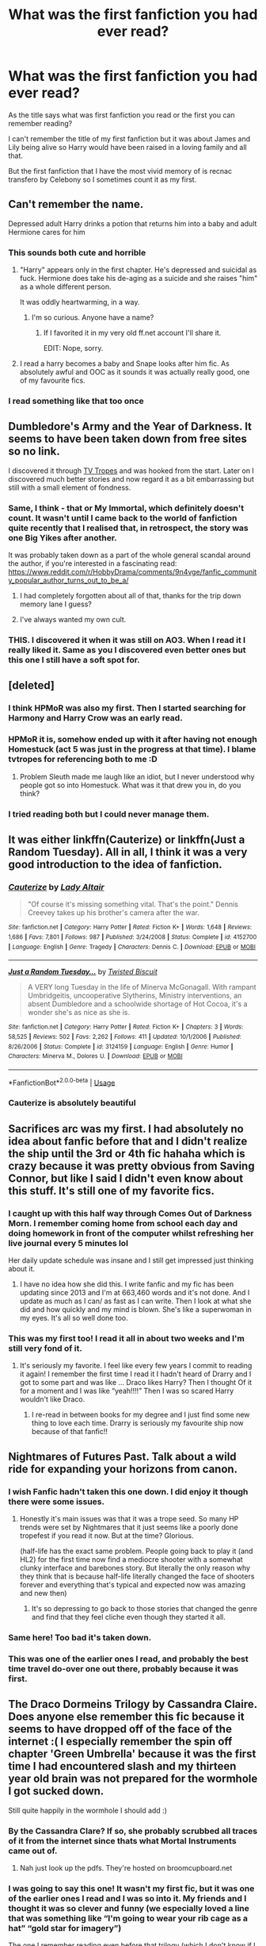 #+TITLE: What was the first fanfiction you had ever read?

* What was the first fanfiction you had ever read?
:PROPERTIES:
:Author: Night_Shade_Lotus
:Score: 122
:DateUnix: 1572360193.0
:DateShort: 2019-Oct-29
:FlairText: Discussion
:END:
As the title says what was first fanfiction you read or the first you can remember reading?

I can't remember the title of my first fanfiction but it was about James and Lily being alive so Harry would have been raised in a loving family and all that.

But the first fanfiction that I have the most vivid memory of is recnac transfero by Celebony so I sometimes count it as my first.


** Can't remember the name.

Depressed adult Harry drinks a potion that returns him into a baby and adult Hermione cares for him
:PROPERTIES:
:Author: will1707
:Score: 65
:DateUnix: 1572360477.0
:DateShort: 2019-Oct-29
:END:

*** This sounds both cute and horrible
:PROPERTIES:
:Author: InquisitorCOC
:Score: 54
:DateUnix: 1572365792.0
:DateShort: 2019-Oct-29
:END:

**** "Harry" appears only in the first chapter. He's depressed and suicidal as fuck. Hermione does take his de-aging as a suicide and she raises "him" as a whole different person.

It was oddly heartwarming, in a way.
:PROPERTIES:
:Author: will1707
:Score: 36
:DateUnix: 1572367771.0
:DateShort: 2019-Oct-29
:END:

***** I'm so curious. Anyone have a name?
:PROPERTIES:
:Author: poondi
:Score: 4
:DateUnix: 1572398545.0
:DateShort: 2019-Oct-30
:END:

****** If I favorited it in my very old ff.net account I'll share it.

EDIT: Nope, sorry.
:PROPERTIES:
:Author: will1707
:Score: 5
:DateUnix: 1572398769.0
:DateShort: 2019-Oct-30
:END:


**** I read a harry becomes a baby and Snape looks after him fic. As absolutely awful and OOC as it sounds it was actually really good, one of my favourite fics.
:PROPERTIES:
:Author: TheTravellingLemon
:Score: 22
:DateUnix: 1572366457.0
:DateShort: 2019-Oct-29
:END:


*** I read something like that too once
:PROPERTIES:
:Author: peachyfluf
:Score: 2
:DateUnix: 1572402759.0
:DateShort: 2019-Oct-30
:END:


** Dumbledore's Army and the Year of Darkness. It seems to have been taken down from free sites so no link.

I discovered it through [[https://tvtropes.org/pmwiki/pmwiki.php/FanFic/DumbledoresArmyAndTheYearOfDarkness][TV Tropes]] and was hooked from the start. Later on I discovered much better stories and now regard it as a bit embarrassing but still with a small element of fondness.
:PROPERTIES:
:Author: rpeh
:Score: 41
:DateUnix: 1572361749.0
:DateShort: 2019-Oct-29
:END:

*** Same, I think - that or My Immortal, which definitely doesn't count. It wasn't until I came back to the world of fanfiction quite recently that I realised that, in retrospect, the story was one Big Yikes after another.

It was probably taken down as a part of the whole general scandal around the author, if you're interested in a fascinating read: [[https://www.reddit.com/r/HobbyDrama/comments/9n4vge/fanfic_community_popular_author_turns_out_to_be_a/]]
:PROPERTIES:
:Author: tinyporcelainehorses
:Score: 19
:DateUnix: 1572365199.0
:DateShort: 2019-Oct-29
:END:

**** I had completely forgotten about all of that, thanks for the trip down memory lane I guess?
:PROPERTIES:
:Author: VD909
:Score: 3
:DateUnix: 1572383882.0
:DateShort: 2019-Oct-30
:END:


**** I've always wanted my own cult.
:PROPERTIES:
:Author: ThellraAK
:Score: 1
:DateUnix: 1573725773.0
:DateShort: 2019-Nov-14
:END:


*** THIS. I discovered it when it was still on AO3. When I read it I really liked it. Same as you I discovered even better ones but this one I still have a soft spot for.
:PROPERTIES:
:Author: Pearl_Dawnclaw
:Score: 2
:DateUnix: 1572402724.0
:DateShort: 2019-Oct-30
:END:


** [deleted]
:PROPERTIES:
:Score: 63
:DateUnix: 1572361482.0
:DateShort: 2019-Oct-29
:END:

*** I *think* HPMoR was also my first. Then I started searching for Harmony and Harry Crow was an early read.
:PROPERTIES:
:Author: Huntrrz
:Score: 20
:DateUnix: 1572362601.0
:DateShort: 2019-Oct-29
:END:


*** HPMoR it is, somehow ended up with it after having not enough Homestuck (act 5 was just in the progress at that time). I blame tvtropes for referencing both to me :D
:PROPERTIES:
:Author: memerider
:Score: 9
:DateUnix: 1572367356.0
:DateShort: 2019-Oct-29
:END:

**** Problem Sleuth made me laugh like an idiot, but I never understood why people got so into Homestuck. What was it that drew you in, do you think?
:PROPERTIES:
:Author: TantumErgo
:Score: 4
:DateUnix: 1572383140.0
:DateShort: 2019-Oct-30
:END:


*** I tried reading both but I could never manage them.
:PROPERTIES:
:Author: machjacob51141
:Score: 1
:DateUnix: 1572457125.0
:DateShort: 2019-Oct-30
:END:


** It was either linkffn(Cauterize) or linkffn(Just a Random Tuesday). All in all, I think it was a very good introduction to the idea of fanfiction.
:PROPERTIES:
:Author: ParanoidDrone
:Score: 24
:DateUnix: 1572362799.0
:DateShort: 2019-Oct-29
:END:

*** [[https://www.fanfiction.net/s/4152700/1/][*/Cauterize/*]] by [[https://www.fanfiction.net/u/24216/Lady-Altair][/Lady Altair/]]

#+begin_quote
  "Of course it's missing something vital. That's the point." Dennis Creevey takes up his brother's camera after the war.
#+end_quote

^{/Site/:} ^{fanfiction.net} ^{*|*} ^{/Category/:} ^{Harry} ^{Potter} ^{*|*} ^{/Rated/:} ^{Fiction} ^{K+} ^{*|*} ^{/Words/:} ^{1,648} ^{*|*} ^{/Reviews/:} ^{1,686} ^{*|*} ^{/Favs/:} ^{7,801} ^{*|*} ^{/Follows/:} ^{987} ^{*|*} ^{/Published/:} ^{3/24/2008} ^{*|*} ^{/Status/:} ^{Complete} ^{*|*} ^{/id/:} ^{4152700} ^{*|*} ^{/Language/:} ^{English} ^{*|*} ^{/Genre/:} ^{Tragedy} ^{*|*} ^{/Characters/:} ^{Dennis} ^{C.} ^{*|*} ^{/Download/:} ^{[[http://www.ff2ebook.com/old/ffn-bot/index.php?id=4152700&source=ff&filetype=epub][EPUB]]} ^{or} ^{[[http://www.ff2ebook.com/old/ffn-bot/index.php?id=4152700&source=ff&filetype=mobi][MOBI]]}

--------------

[[https://www.fanfiction.net/s/3124159/1/][*/Just a Random Tuesday.../*]] by [[https://www.fanfiction.net/u/957547/Twisted-Biscuit][/Twisted Biscuit/]]

#+begin_quote
  A VERY long Tuesday in the life of Minerva McGonagall. With rampant Umbridgeitis, uncooperative Slytherins, Ministry interventions, an absent Dumbledore and a schoolwide shortage of Hot Cocoa, it's a wonder she's as nice as she is.
#+end_quote

^{/Site/:} ^{fanfiction.net} ^{*|*} ^{/Category/:} ^{Harry} ^{Potter} ^{*|*} ^{/Rated/:} ^{Fiction} ^{K+} ^{*|*} ^{/Chapters/:} ^{3} ^{*|*} ^{/Words/:} ^{58,525} ^{*|*} ^{/Reviews/:} ^{502} ^{*|*} ^{/Favs/:} ^{2,262} ^{*|*} ^{/Follows/:} ^{411} ^{*|*} ^{/Updated/:} ^{10/1/2006} ^{*|*} ^{/Published/:} ^{8/26/2006} ^{*|*} ^{/Status/:} ^{Complete} ^{*|*} ^{/id/:} ^{3124159} ^{*|*} ^{/Language/:} ^{English} ^{*|*} ^{/Genre/:} ^{Humor} ^{*|*} ^{/Characters/:} ^{Minerva} ^{M.,} ^{Dolores} ^{U.} ^{*|*} ^{/Download/:} ^{[[http://www.ff2ebook.com/old/ffn-bot/index.php?id=3124159&source=ff&filetype=epub][EPUB]]} ^{or} ^{[[http://www.ff2ebook.com/old/ffn-bot/index.php?id=3124159&source=ff&filetype=mobi][MOBI]]}

--------------

*FanfictionBot*^{2.0.0-beta} | [[https://github.com/tusing/reddit-ffn-bot/wiki/Usage][Usage]]
:PROPERTIES:
:Author: FanfictionBot
:Score: 7
:DateUnix: 1572362824.0
:DateShort: 2019-Oct-29
:END:


*** Cauterize is absolutely beautiful
:PROPERTIES:
:Author: TheTravellingLemon
:Score: 2
:DateUnix: 1572444120.0
:DateShort: 2019-Oct-30
:END:


** Sacrifices arc was my first. I had absolutely no idea about fanfic before that and I didn't realize the ship until the 3rd or 4th fic hahaha which is crazy because it was pretty obvious from Saving Connor, but like I said I didn't even know about this stuff. It's still one of my favorite fics.
:PROPERTIES:
:Author: grace644
:Score: 20
:DateUnix: 1572360595.0
:DateShort: 2019-Oct-29
:END:

*** I caught up with this half way through Comes Out of Darkness Morn. I remember coming home from school each day and doing homework in front of the computer whilst refreshing her live journal every 5 minutes lol

Her daily update schedule was insane and I still get impressed just thinking about it.
:PROPERTIES:
:Author: Min_Incarnate
:Score: 3
:DateUnix: 1572464736.0
:DateShort: 2019-Oct-30
:END:

**** I have no idea how she did this. I write fanfic and my fic has been updating since 2013 and I'm at 663,460 words and it's not done. And I update as much as I can/ as fast as I can write. Then I look at what she did and how quickly and my mind is blown. She's like a superwoman in my eyes. It's all so well done too.
:PROPERTIES:
:Author: grace644
:Score: 3
:DateUnix: 1572465728.0
:DateShort: 2019-Oct-30
:END:


*** This was my first too! I read it all in about two weeks and I'm still very fond of it.
:PROPERTIES:
:Author: sophof95
:Score: 3
:DateUnix: 1572400928.0
:DateShort: 2019-Oct-30
:END:

**** It's seriously my favorite. I feel like every few years I commit to reading it again! I remember the first time I read it I hadn't heard of Drarry and I got to some part and was like ... Draco likes Harry? Then I thought Of it for a moment and I was like “yeah!!!!” Then I was so scared Harry wouldn't like Draco.
:PROPERTIES:
:Author: grace644
:Score: 1
:DateUnix: 1572403198.0
:DateShort: 2019-Oct-30
:END:

***** I re-read in between books for my degree and I just find some new thing to love each time. Drarry is seriously my favourite ship now because of that fanfic!!
:PROPERTIES:
:Author: sophof95
:Score: 2
:DateUnix: 1572403456.0
:DateShort: 2019-Oct-30
:END:


** Nightmares of Futures Past. Talk about a wild ride for expanding your horizons from canon.
:PROPERTIES:
:Author: bgottfried91
:Score: 39
:DateUnix: 1572361575.0
:DateShort: 2019-Oct-29
:END:

*** I wish Fanfic hadn't taken this one down. I did enjoy it though there were some issues.
:PROPERTIES:
:Author: janness1
:Score: 8
:DateUnix: 1572375850.0
:DateShort: 2019-Oct-29
:END:

**** Honestly it's main issues was that it was a trope seed. So many HP trends were set by Nightmares that it just seems like a poorly done tropefest if you read it now. But at the time? Glorious.

(half-life has the exact same problem. People going back to play it (and HL2) for the first time now find a mediocre shooter with a somewhat clunky interface and barebones story. But literally the only reason why they think that is because half-life literally changed the face of shooters forever and everything that's typical and expected now was amazing and new then)
:PROPERTIES:
:Author: Astramancer_
:Score: 27
:DateUnix: 1572380577.0
:DateShort: 2019-Oct-29
:END:

***** It's so depressing to go back to those stories that changed the genre and find that they feel cliche even though they started it all.
:PROPERTIES:
:Author: annasfanfic
:Score: 14
:DateUnix: 1572383916.0
:DateShort: 2019-Oct-30
:END:


*** Same here! Too bad it's taken down.
:PROPERTIES:
:Author: Thomkevin94
:Score: 7
:DateUnix: 1572382089.0
:DateShort: 2019-Oct-30
:END:


*** This was one of the earlier ones I read, and probably the best time travel do-over one out there, probably because it was first.
:PROPERTIES:
:Author: machjacob51141
:Score: 2
:DateUnix: 1572457233.0
:DateShort: 2019-Oct-30
:END:


** The Draco Dormeins Trilogy by Cassandra Claire. Does anyone else remember this fic because it seems to have dropped off of the face of the internet :( I especially remember the spin off chapter 'Green Umbrella' because it was the first time I had encountered slash and my thirteen year old brain was not prepared for the wormhole I got sucked down.

Still quite happily in the wormhole I should add :)
:PROPERTIES:
:Author: fraughtwithperils
:Score: 18
:DateUnix: 1572377415.0
:DateShort: 2019-Oct-29
:END:

*** By the Cassandra Clare? If so, she probably scrubbed all traces of it from the internet since thats what Mortal Instruments came out of.
:PROPERTIES:
:Author: poondi
:Score: 7
:DateUnix: 1572398648.0
:DateShort: 2019-Oct-30
:END:

**** Nah just look up the pdfs. They're hosted on broomcupboard.net
:PROPERTIES:
:Author: basementdiplomat
:Score: 1
:DateUnix: 1572431825.0
:DateShort: 2019-Oct-30
:END:


*** I was going to say this one! It wasn't my first fic, but it was one of the earlier ones I read and I was so into it. My friends and I thought it was so clever and funny (we especially loved a line that was something like “I'm going to wear your rib cage as a hat” “gold star for imagery”)

The one I remember reading even before that trilogy (which I don't know if I actually finished because it was a WIP when I was reading it and I remember there being a big break in chapter posting at some point?) was called The Flower and the Stag by tropicalfishy. It was a Lily/James fix that I thought was amaaazing. I went back and re-read the beginning (probably 15 years later) and it...didn't quite live up to my pre/early teen memories of it! 😂
:PROPERTIES:
:Author: sneef22
:Score: 4
:DateUnix: 1572393096.0
:DateShort: 2019-Oct-30
:END:


*** Yes! I loved this!
:PROPERTIES:
:Author: sincelastjuly
:Score: 3
:DateUnix: 1572398934.0
:DateShort: 2019-Oct-30
:END:


*** [[https://www.google.com/url?sa=t&source=web&rct=j&url=http://broomcupboard.net/fanfiction/DracoDormiens.pdf&ved=2ahUKEwjv8caU5cPlAhUG7HMBHQfwC7kQFjAAegQIBBAB&usg=AOvVaw08X5Oys_9XHKBGbp2eVbHB]]

[[https://www.google.com/url?sa=t&source=web&rct=j&url=http://broomcupboard.net/fanfiction/DracoSinister.pdf&ved=2ahUKEwjO1ZD05cPlAhXU6XMBHeUmBu4QFjAAegQIBRAC&usg=AOvVaw0sA588THEsEPvG6w3mHhgg]]

[[https://www.google.com/url?sa=t&source=web&rct=j&url=http://broomcupboard.net/fanfiction/DracoVeritas.pdf&ved=2ahUKEwjs2IP_5cPlAhUwIbcAHaHtAeQQFjAAegQIBRAC&usg=AOvVaw0TogCt4sZcRKhkCJRyQjYE]]
:PROPERTIES:
:Author: basementdiplomat
:Score: 1
:DateUnix: 1572432095.0
:DateShort: 2019-Oct-30
:END:

**** Holy poop!
:PROPERTIES:
:Author: fraughtwithperils
:Score: 1
:DateUnix: 1572455874.0
:DateShort: 2019-Oct-30
:END:


** In (I think) 2004? After the End, a super long post-Hogwarts story that was written between books 4 and 5. I reread it not too long ago, and it's still AMAZING. The world building, character building, magical theory, everything. It's on sugarquill.net (if it's still online.)

One of the authors also had a series of Hermione-POV versions of the books, in the form of her enchanted, sentient diary (not a horcrux!) called Hermione, Queen of Witches, which are great fun as well.

Edit: After the End (sorry for formatting, I'm on mobile) [[http://www.sugarquill.net/read.php?storyid=619&chapno=1]]

HQoW 1 : [[http://www.sugarquill.net/read.php?storyid=661&chapno=1]]
:PROPERTIES:
:Author: ureibosatsu
:Score: 13
:DateUnix: 1572364009.0
:DateShort: 2019-Oct-29
:END:


** My first fanfiction was also Recnac Transfaerso! I still love it to this day and I've reread it more times than I can remember😄
:PROPERTIES:
:Author: 101kittens
:Score: 11
:DateUnix: 1572365509.0
:DateShort: 2019-Oct-29
:END:

*** Yesss and same i've just reread the sequel and the alternate ending I thought it wouldn't affect me as much as it did when I was younger but nope 7 years later and I'm still crying by the end
:PROPERTIES:
:Author: Night_Shade_Lotus
:Score: 7
:DateUnix: 1572370000.0
:DateShort: 2019-Oct-29
:END:


** I have no idea how any of ya'll can remember which fic was your first. Half my favorites on FFN go back before they dated favorites for fucks sake, how am I supposed to remember 15 years ago?

The first one I can remember checking every day to see if it had updated was Vox Corporis, if that counts for anything.
:PROPERTIES:
:Author: heff17
:Score: 12
:DateUnix: 1572372010.0
:DateShort: 2019-Oct-29
:END:


** Harry potter and communism was my first hp fanfic. Was researching communism and stumbled on it

Communism=fanfic addiction kids
:PROPERTIES:
:Score: 10
:DateUnix: 1572375367.0
:DateShort: 2019-Oct-29
:END:

*** Lmao i remember that fic haha
:PROPERTIES:
:Author: haziq0911
:Score: 1
:DateUnix: 1572400638.0
:DateShort: 2019-Oct-30
:END:


** The Psychic Serpent
:PROPERTIES:
:Author: JargonX
:Score: 19
:DateUnix: 1572361352.0
:DateShort: 2019-Oct-29
:END:

*** Same... For the first few chapters I was under the impression that I was reading Canon story as I hadn't read order of the Phoenix yet
:PROPERTIES:
:Author: Likhari
:Score: 10
:DateUnix: 1572375811.0
:DateShort: 2019-Oct-29
:END:

**** Heh, I thought I had read canon until I held the actual book in my hands and read the blurb. Only then did I find out I had been reading fanfiction and that there was such a thing as fanfiction.
:PROPERTIES:
:Author: Woild
:Score: 5
:DateUnix: 1572380155.0
:DateShort: 2019-Oct-29
:END:


*** That was my first one. I tried to Torrent the 5th book back in like 2002 and that's what downloaded. That was before the title of OotP was even released so I thought it was for a while.
:PROPERTIES:
:Author: freerunner52
:Score: 1
:DateUnix: 1579000426.0
:DateShort: 2020-Jan-14
:END:


** There are two fics I remember reading, (well) Linkffn(Backwards with a purpose part 1: Always and always) As well as linkffn(Taking Control)
:PROPERTIES:
:Author: frostking104
:Score: 7
:DateUnix: 1572361496.0
:DateShort: 2019-Oct-29
:END:

*** [[https://www.fanfiction.net/s/4101650/1/][*/Backward With Purpose Part I: Always and Always/*]] by [[https://www.fanfiction.net/u/386600/deadwoodpecker][/deadwoodpecker/]]

#+begin_quote
  AU. Harry, Ron, and Ginny send themselves back in time to avoid the destruction of everything they hold dear, and the deaths of everyone they love.
#+end_quote

^{/Site/:} ^{fanfiction.net} ^{*|*} ^{/Category/:} ^{Harry} ^{Potter} ^{*|*} ^{/Rated/:} ^{Fiction} ^{M} ^{*|*} ^{/Chapters/:} ^{55} ^{*|*} ^{/Words/:} ^{286,803} ^{*|*} ^{/Reviews/:} ^{4,753} ^{*|*} ^{/Favs/:} ^{6,956} ^{*|*} ^{/Follows/:} ^{2,604} ^{*|*} ^{/Updated/:} ^{9/28/2018} ^{*|*} ^{/Published/:} ^{2/28/2008} ^{*|*} ^{/Status/:} ^{Complete} ^{*|*} ^{/id/:} ^{4101650} ^{*|*} ^{/Language/:} ^{English} ^{*|*} ^{/Characters/:} ^{Harry} ^{P.,} ^{Ginny} ^{W.} ^{*|*} ^{/Download/:} ^{[[http://www.ff2ebook.com/old/ffn-bot/index.php?id=4101650&source=ff&filetype=epub][EPUB]]} ^{or} ^{[[http://www.ff2ebook.com/old/ffn-bot/index.php?id=4101650&source=ff&filetype=mobi][MOBI]]}

--------------

[[https://www.fanfiction.net/s/2954601/1/][*/Taking Control/*]] by [[https://www.fanfiction.net/u/1049281/fake-a-smile][/fake a smile/]]

#+begin_quote
  It's the summer before Harry's 6th year, and Harry is wracked with grief. But what happens when Harry makes a vow to himself to take control of his life? Harry's life takes a sharp turn when he gets an unexpected visitor one night. HPGW Independent!Harry
#+end_quote

^{/Site/:} ^{fanfiction.net} ^{*|*} ^{/Category/:} ^{Harry} ^{Potter} ^{*|*} ^{/Rated/:} ^{Fiction} ^{T} ^{*|*} ^{/Chapters/:} ^{28} ^{*|*} ^{/Words/:} ^{523,307} ^{*|*} ^{/Reviews/:} ^{3,070} ^{*|*} ^{/Favs/:} ^{7,384} ^{*|*} ^{/Follows/:} ^{3,786} ^{*|*} ^{/Updated/:} ^{11/15/2008} ^{*|*} ^{/Published/:} ^{5/23/2006} ^{*|*} ^{/Status/:} ^{Complete} ^{*|*} ^{/id/:} ^{2954601} ^{*|*} ^{/Language/:} ^{English} ^{*|*} ^{/Genre/:} ^{Adventure} ^{*|*} ^{/Characters/:} ^{Harry} ^{P.,} ^{Ginny} ^{W.} ^{*|*} ^{/Download/:} ^{[[http://www.ff2ebook.com/old/ffn-bot/index.php?id=2954601&source=ff&filetype=epub][EPUB]]} ^{or} ^{[[http://www.ff2ebook.com/old/ffn-bot/index.php?id=2954601&source=ff&filetype=mobi][MOBI]]}

--------------

*FanfictionBot*^{2.0.0-beta} | [[https://github.com/tusing/reddit-ffn-bot/wiki/Usage][Usage]]
:PROPERTIES:
:Author: FanfictionBot
:Score: 8
:DateUnix: 1572361515.0
:DateShort: 2019-Oct-29
:END:


** I started reading Lord of the Rings fic back in the early 2000s. I don't remember what my first fic was, though. Usually it was elfy things taking place either in Lothlorien or Rivendell. And then I wrote a handful of terrible LOTR fics myself.

I didn't get into Harry Potter fics until years later, but I can tell you that the first one I read was not on one of the usual fanfiction sites. It was on a blog or a personal website, I think. It was a story about Ginny's year under the influence of Tom Riddle's diary. I don't remember the title or have a link, though I recall that the author said Ginny's first name was Virginia rather than Ginevra...
:PROPERTIES:
:Author: Team-Mako-N7
:Score: 8
:DateUnix: 1572365533.0
:DateShort: 2019-Oct-29
:END:

*** Was it from the perspective of Ginny writing in her diary?
:PROPERTIES:
:Author: h_erbivore
:Score: 3
:DateUnix: 1572390806.0
:DateShort: 2019-Oct-30
:END:

**** I can't remember exactly if it was only what was in the diary or there was more to it. I know it had stuff that Ginny wrote and what Riddle wrote back. I recall her full name being "Virginia" specifically because that was what Riddle called her, which made her feel more grown up.
:PROPERTIES:
:Author: Team-Mako-N7
:Score: 2
:DateUnix: 1572392520.0
:DateShort: 2019-Oct-30
:END:


** "Isolation" by BexChan. I cannot bring myself to re-read it. It is a world of NO for me now, but then.. Then was a different story.
:PROPERTIES:
:Author: RelicFelix
:Score: 8
:DateUnix: 1572372815.0
:DateShort: 2019-Oct-29
:END:

*** 100% same experience. I was glued to my laptop when I first read it but now I wouldn't be able to bring myself nearby
:PROPERTIES:
:Author: ItsHaliDaze
:Score: 5
:DateUnix: 1572375896.0
:DateShort: 2019-Oct-29
:END:


** linkffn(7055185)

I remember searching for AU ideas of when Harry and Ginny could have gotten together earlier in canon and stumbled across this fic which is a series of one shots that is basically that. It was the first fanfic I'd ever read many years ago.
:PROPERTIES:
:Author: Emerald-Guardian
:Score: 7
:DateUnix: 1572364148.0
:DateShort: 2019-Oct-29
:END:

*** [[https://www.fanfiction.net/s/7055185/1/][*/Harry Loves Ginny and Ginny Loves Harry/*]] by [[https://www.fanfiction.net/u/2505393/Epeefencer][/Epeefencer/]]

#+begin_quote
  This story will be a series of unrelated chapters. All will be based on different moments in the JKR books where Harry and Ginny could have gotten together before they did in the Canon Story. Though the first is in the CoS they will be posted at random.
#+end_quote

^{/Site/:} ^{fanfiction.net} ^{*|*} ^{/Category/:} ^{Harry} ^{Potter} ^{*|*} ^{/Rated/:} ^{Fiction} ^{T} ^{*|*} ^{/Chapters/:} ^{45} ^{*|*} ^{/Words/:} ^{284,556} ^{*|*} ^{/Reviews/:} ^{1,148} ^{*|*} ^{/Favs/:} ^{693} ^{*|*} ^{/Follows/:} ^{501} ^{*|*} ^{/Updated/:} ^{9/4/2015} ^{*|*} ^{/Published/:} ^{6/5/2011} ^{*|*} ^{/id/:} ^{7055185} ^{*|*} ^{/Language/:} ^{English} ^{*|*} ^{/Genre/:} ^{Romance/Humor} ^{*|*} ^{/Characters/:} ^{Harry} ^{P.,} ^{Ginny} ^{W.} ^{*|*} ^{/Download/:} ^{[[http://www.ff2ebook.com/old/ffn-bot/index.php?id=7055185&source=ff&filetype=epub][EPUB]]} ^{or} ^{[[http://www.ff2ebook.com/old/ffn-bot/index.php?id=7055185&source=ff&filetype=mobi][MOBI]]}

--------------

*FanfictionBot*^{2.0.0-beta} | [[https://github.com/tusing/reddit-ffn-bot/wiki/Usage][Usage]]
:PROPERTIES:
:Author: FanfictionBot
:Score: 5
:DateUnix: 1572364176.0
:DateShort: 2019-Oct-29
:END:


** My first Harry Potter fic was Nightmares of Futures Past

My first fanfic was a Mass Effect/Star Wars/Borderlands/Halo crossover and at the time I thought it was amazing but when I go back to it I can't stand it
:PROPERTIES:
:Author: ZePwnzerRJ
:Score: 6
:DateUnix: 1572378833.0
:DateShort: 2019-Oct-29
:END:


** Methods of Rationality

Needless to say, it took me a while to find my second fanfic
:PROPERTIES:
:Author: spliffay666
:Score: 28
:DateUnix: 1572361583.0
:DateShort: 2019-Oct-29
:END:


** Linkffn(Old Soldiers Never Die) probably. Read it through, never had really read fanfiction before that. Didn't really get into HP fanfic, but I have fond memories of it. Can't remember after that, I started a lot of HP fics at the same time about 2 years later.
:PROPERTIES:
:Author: Shadowclonier
:Score: 7
:DateUnix: 1572365088.0
:DateShort: 2019-Oct-29
:END:

*** [[https://www.fanfiction.net/s/2784825/1/][*/Old Soldiers Never Die/*]] by [[https://www.fanfiction.net/u/686093/Rorschach-s-Blot][/Rorschach's Blot/]]

#+begin_quote
  A gift from his uncle Vernon gives Harry a new way to fight the Dark Lord
#+end_quote

^{/Site/:} ^{fanfiction.net} ^{*|*} ^{/Category/:} ^{Harry} ^{Potter} ^{*|*} ^{/Rated/:} ^{Fiction} ^{T} ^{*|*} ^{/Chapters/:} ^{26} ^{*|*} ^{/Words/:} ^{94,234} ^{*|*} ^{/Reviews/:} ^{2,979} ^{*|*} ^{/Favs/:} ^{6,744} ^{*|*} ^{/Follows/:} ^{2,686} ^{*|*} ^{/Updated/:} ^{7/15/2007} ^{*|*} ^{/Published/:} ^{2/4/2006} ^{*|*} ^{/Status/:} ^{Complete} ^{*|*} ^{/id/:} ^{2784825} ^{*|*} ^{/Language/:} ^{English} ^{*|*} ^{/Genre/:} ^{Adventure} ^{*|*} ^{/Characters/:} ^{Harry} ^{P.,} ^{Hermione} ^{G.} ^{*|*} ^{/Download/:} ^{[[http://www.ff2ebook.com/old/ffn-bot/index.php?id=2784825&source=ff&filetype=epub][EPUB]]} ^{or} ^{[[http://www.ff2ebook.com/old/ffn-bot/index.php?id=2784825&source=ff&filetype=mobi][MOBI]]}

--------------

*FanfictionBot*^{2.0.0-beta} | [[https://github.com/tusing/reddit-ffn-bot/wiki/Usage][Usage]]
:PROPERTIES:
:Author: FanfictionBot
:Score: 6
:DateUnix: 1572365105.0
:DateShort: 2019-Oct-29
:END:


** My Immortal, needless to say, it took me a few years before venturing into fan fiction.
:PROPERTIES:
:Author: whisperedanxiety
:Score: 6
:DateUnix: 1572369066.0
:DateShort: 2019-Oct-29
:END:


** I feel like my first was probably one of the smut fics that I stumbled upon as a preteen. I don't know which one was my first, but the only one I actually remember was lengthy and quite terrible. Though by my standards at the time, I considered it good.

As to my first non-smut fanfic, I also have no clue. I /think/ it was linkffn(2427170), but I can't be sure.
:PROPERTIES:
:Author: LittleDinghy
:Score: 6
:DateUnix: 1572370200.0
:DateShort: 2019-Oct-29
:END:

*** [[https://www.fanfiction.net/s/2427170/1/][*/Obsessive Lily Disorder/*]] by [[https://www.fanfiction.net/u/692484/Procrastinator-starting2moro][/Procrastinator-starting2moro/]]

#+begin_quote
  James worships the ground Lily, er, throws him on? Includes stalking, Polyjuice potion and James attempting many acts of suicide such as drowning his head in toilet bowls because Apple Of His Eye Evans hates his guts. Or does she? Complete .
#+end_quote

^{/Site/:} ^{fanfiction.net} ^{*|*} ^{/Category/:} ^{Harry} ^{Potter} ^{*|*} ^{/Rated/:} ^{Fiction} ^{T} ^{*|*} ^{/Chapters/:} ^{23} ^{*|*} ^{/Words/:} ^{144,021} ^{*|*} ^{/Reviews/:} ^{2,115} ^{*|*} ^{/Favs/:} ^{2,189} ^{*|*} ^{/Follows/:} ^{536} ^{*|*} ^{/Updated/:} ^{10/29/2005} ^{*|*} ^{/Published/:} ^{6/7/2005} ^{*|*} ^{/Status/:} ^{Complete} ^{*|*} ^{/id/:} ^{2427170} ^{*|*} ^{/Language/:} ^{English} ^{*|*} ^{/Genre/:} ^{Humor/Romance} ^{*|*} ^{/Characters/:} ^{James} ^{P.,} ^{Lily} ^{Evans} ^{P.} ^{*|*} ^{/Download/:} ^{[[http://www.ff2ebook.com/old/ffn-bot/index.php?id=2427170&source=ff&filetype=epub][EPUB]]} ^{or} ^{[[http://www.ff2ebook.com/old/ffn-bot/index.php?id=2427170&source=ff&filetype=mobi][MOBI]]}

--------------

*FanfictionBot*^{2.0.0-beta} | [[https://github.com/tusing/reddit-ffn-bot/wiki/Usage][Usage]]
:PROPERTIES:
:Author: FanfictionBot
:Score: 4
:DateUnix: 1572370216.0
:DateShort: 2019-Oct-29
:END:


** I don't remember, but it woulda been something my sibling wrote. I was betaing for them well before I ever read a fanfic online.
:PROPERTIES:
:Author: BackUpAgain
:Score: 5
:DateUnix: 1572364505.0
:DateShort: 2019-Oct-29
:END:


** Fallout: Equestria

I have no idea how I found it or why I started reading it. But it set me on this path of fanfic and I don't regret it.
:PROPERTIES:
:Author: MartianGod21
:Score: 4
:DateUnix: 1572367729.0
:DateShort: 2019-Oct-29
:END:


** Sadly it got talked down but it was an older Harry/Luna fanfiction where Ginny dies and Harry becomes a phoenix or something

Was a wild ride.
:PROPERTIES:
:Author: Gaussverteilung
:Score: 5
:DateUnix: 1572374524.0
:DateShort: 2019-Oct-29
:END:


** Isolation by Bex-chan.
:PROPERTIES:
:Author: ItsHaliDaze
:Score: 6
:DateUnix: 1572375834.0
:DateShort: 2019-Oct-29
:END:


** The first fanfic I remember reading is Delicate, which was a Rose/Scorpius preg fic on HPFFnet. It was featured in TIME lol
:PROPERTIES:
:Author: TurtlePig
:Score: 4
:DateUnix: 1572362440.0
:DateShort: 2019-Oct-29
:END:


** In the early 90s I had a fellow nerd friend who like me was big into Star Trek. Said nerd was also into computers with wealthy parents, so my friend got a really good pc and an internet connection before this became a common thing. During this time there was a part of the web called Usenet with a newsgroup for star trek fanfic. So my friend downloaded Star Trek Fanfics on floppy disks for me and I ate that shit up.

Said friend later also introduced me to the first 3 Harry Potter books, but at the time I was in my twenties already and I wasn't really interested in a kids series where the end hadn't been published yet.

It wasn't until I got bored one day and saw that one of my favourite Star Trek writers had also started writing Harry Potter and was doing beta-work on another Harry Potter story that I got interested in the HP fandom. This was before Fictionalley became a thing btw.
:PROPERTIES:
:Author: maryfamilyresearch
:Score: 4
:DateUnix: 1572369462.0
:DateShort: 2019-Oct-29
:END:


** [[http://mugglenetfanfiction.com/viewstory.php?sid=83718&warning=5][I'll Pick You Up, by MagEd]] was my first fic, at least that I remember. Whether that was because it really was my first one, or if it was the first thing that I actually found good enough to read I have no idea.

I haven't read it in years, but from what I remember it was really good. I still remember a few scenes really well. James and his mom talking over a late night cigarette, one J&L scene in the Shrieking Shack. I should give it another read sometime.

I started off with exclusively marauder era stuff- it was weird to me still to rewrite the books, but this was just elaborating on a part of canon that Rowling hadn't explored too deeply. I liked that idea. I moved pretty quick from Mugglenet to FFN, though I still kept reading almost exclusively James/Lily fics.
:PROPERTIES:
:Author: OrionTheRed
:Score: 3
:DateUnix: 1572361692.0
:DateShort: 2019-Oct-29
:END:


** I'm pretty sure it was Parselgod...
:PROPERTIES:
:Author: RowanWinterlace
:Score: 3
:DateUnix: 1572366189.0
:DateShort: 2019-Oct-29
:END:


** Sparks a Fred Weasley love story, it was actually really good and the author is still updating it. I am currently reading The Mudblood which probably has to be my favorite HP fan fiction and my second one has to be The Five Marauders it is also really good. you can find all of these (and more) on Quotev.
:PROPERTIES:
:Author: charastar8
:Score: 3
:DateUnix: 1572368101.0
:DateShort: 2019-Oct-29
:END:


** Mine was a really weird naruto fic that was not age appropriate at all but it was the very first thing i found on fanfiction and i felt like i had to like it
:PROPERTIES:
:Author: LurkingFromTheShadow
:Score: 3
:DateUnix: 1572374020.0
:DateShort: 2019-Oct-29
:END:


** An Aunt's love which I never finished. Then I read When I Lioness Fights. That was in 2008.
:PROPERTIES:
:Author: tangerine_tendencies
:Score: 3
:DateUnix: 1572377452.0
:DateShort: 2019-Oct-29
:END:


** The first one I read was Resonance, honestly such a good fic that has made me so picky about the fanfictions I like lmao
:PROPERTIES:
:Author: BlueBearrey
:Score: 3
:DateUnix: 1572377839.0
:DateShort: 2019-Oct-29
:END:


** Oh shit. it feels like ages ago so i can't remember clearly. my first knowledge of FanFics came from my sister sometime between books 5 and 6. I then went on Mugglenet, IIRC, and found a fic that I really enjoyed and i've been hooked ever since.

I'd actually like to reread the story to see if it holds up so i'll be a bit more descriptive on the off chance somebody recognises it and knows it's name.

Remember pre-HBP so horcruxes weren't a thing and voldy was just a super powerful wizard that Harry was prophesied to defeat. Not sure how it starts exactly but Harry and Ginny get together, as does Ron and Hermione. they end up living in tents in the Great Hall over the summer, and people come by to train them including Flitwick, McG, Moody, Lupin i think, etc. They had the whole all 4 get animagi forms, i think Ron was a bear. Luckily i think this was before the rise of harry getting like 10 different magical creature forms so it was just a each person gets 1 and they're normal animals. Honestly cant remember how it ended, i might not have reached the end, but it definitely had something to do with Love being the power and Harry loving others and others loving Harry enough to risk their lives helping him.

I'm pretty sure there was a scene where harry and ginny were snogging or fucking or something and an alarm goes off in the great hall because moody came in and all he sees is harry's wand stick out of the tent to turn off the alarm spell. IDK why that sticks out in my head but its like the one scene that I can picture in my head that i'm 110% positive was from this story and not from a different one that kinda squished itself into my recollection.
:PROPERTIES:
:Author: ferret_80
:Score: 3
:DateUnix: 1572381191.0
:DateShort: 2019-Oct-30
:END:


** Can't remember the title but I was about 12, it was like 7PM on a Friday night and I was on YouTube when I found a joke video the soup did about the Goblet of Fire actually being about Harry and Ron falling in love (this was also around the time broke back mountain came out so lots of jokes about gay movies). I was intrigued so I googled “Harry Potter and Ron gay stories” and found a fanfiction on harrypotterfanfiction.com. From there it was down a rabbit hole.
:PROPERTIES:
:Author: crystalldaddy
:Score: 3
:DateUnix: 1572389665.0
:DateShort: 2019-Oct-30
:END:


** The first fic? Hmmm. Like most people, I followed the pattern of looking for more from canon without changing much (ex. rehash of canon, different PoV, possible future post-GoF/OotP/HBP). The oldest canon-compliant fic I recall reading was linkffn(Ginny Weasley and Half-Blood Prince), which even after all this time I still feel nostalgic for.

Possibly the oldest fics I recall fully reading that predated the series end (2003-2007 era) with divergent storylines were linkffn(The Awakening Power by sib-ff; The Seventh Horcrux by melindaleo; The Phoenix and the Serpent by Sanction). As in these are the fics I recall finishing because they were worth reading. I am sure there were others I started that, like ~90% of fanfics out there, were not worth continuing past 2-3 chapters.

It might actually be more interesting to ask: what were the first fanfics in each trope/category/type you read?
:PROPERTIES:
:Author: XeshTrill
:Score: 5
:DateUnix: 1572361100.0
:DateShort: 2019-Oct-29
:END:

*** [[https://www.fanfiction.net/s/5677867/1/][*/Ginny Weasley and the Half Blood Prince/*]] by [[https://www.fanfiction.net/u/1915468/RRFang][/RRFang/]]

#+begin_quote
  The story of "Harry Potter and the HBP", but told from the 3rd person POV of Ginny Weasley. Strictly in-canon. Suitable for anyone whom the "Harry Potter" novels themselves would be suitable for.
#+end_quote

^{/Site/:} ^{fanfiction.net} ^{*|*} ^{/Category/:} ^{Harry} ^{Potter} ^{*|*} ^{/Rated/:} ^{Fiction} ^{K} ^{*|*} ^{/Chapters/:} ^{29} ^{*|*} ^{/Words/:} ^{178,509} ^{*|*} ^{/Reviews/:} ^{485} ^{*|*} ^{/Favs/:} ^{965} ^{*|*} ^{/Follows/:} ^{389} ^{*|*} ^{/Updated/:} ^{6/8/2012} ^{*|*} ^{/Published/:} ^{1/18/2010} ^{*|*} ^{/Status/:} ^{Complete} ^{*|*} ^{/id/:} ^{5677867} ^{*|*} ^{/Language/:} ^{English} ^{*|*} ^{/Genre/:} ^{Fantasy/Romance} ^{*|*} ^{/Characters/:} ^{Ginny} ^{W.,} ^{Harry} ^{P.} ^{*|*} ^{/Download/:} ^{[[http://www.ff2ebook.com/old/ffn-bot/index.php?id=5677867&source=ff&filetype=epub][EPUB]]} ^{or} ^{[[http://www.ff2ebook.com/old/ffn-bot/index.php?id=5677867&source=ff&filetype=mobi][MOBI]]}

--------------

[[https://www.fanfiction.net/s/1709027/1/][*/The Awakening Power/*]] by [[https://www.fanfiction.net/u/530162/sib-ff][/sib-ff/]]

#+begin_quote
  Complete! Challenges fill Harry's 6th year: growing powers, Snape as defense teacher, new Potions teacher, a new crush on him, Voldemort, Ginny, Goblins? Lots of humor, drama, action and romance! H:G,R:Hr. Award winner!
#+end_quote

^{/Site/:} ^{fanfiction.net} ^{*|*} ^{/Category/:} ^{Harry} ^{Potter} ^{*|*} ^{/Rated/:} ^{Fiction} ^{T} ^{*|*} ^{/Chapters/:} ^{34} ^{*|*} ^{/Words/:} ^{250,118} ^{*|*} ^{/Reviews/:} ^{2,597} ^{*|*} ^{/Favs/:} ^{3,434} ^{*|*} ^{/Follows/:} ^{806} ^{*|*} ^{/Updated/:} ^{10/14/2004} ^{*|*} ^{/Published/:} ^{1/29/2004} ^{*|*} ^{/Status/:} ^{Complete} ^{*|*} ^{/id/:} ^{1709027} ^{*|*} ^{/Language/:} ^{English} ^{*|*} ^{/Genre/:} ^{Adventure/Romance} ^{*|*} ^{/Characters/:} ^{Harry} ^{P.,} ^{Ginny} ^{W.} ^{*|*} ^{/Download/:} ^{[[http://www.ff2ebook.com/old/ffn-bot/index.php?id=1709027&source=ff&filetype=epub][EPUB]]} ^{or} ^{[[http://www.ff2ebook.com/old/ffn-bot/index.php?id=1709027&source=ff&filetype=mobi][MOBI]]}

--------------

[[https://www.fanfiction.net/s/2818538/1/][*/The Seventh Horcrux/*]] by [[https://www.fanfiction.net/u/457505/Melindaleo][/Melindaleo/]]

#+begin_quote
  Harry has to decide who to trust as he moves closer to fulfilling his destiny. Will he be able to find and destroy all the Horcruxes? And at what price? Will he be able to find the strength within himself? And...can he do it and still get the girl
#+end_quote

^{/Site/:} ^{fanfiction.net} ^{*|*} ^{/Category/:} ^{Harry} ^{Potter} ^{*|*} ^{/Rated/:} ^{Fiction} ^{K+} ^{*|*} ^{/Chapters/:} ^{37} ^{*|*} ^{/Words/:} ^{317,637} ^{*|*} ^{/Reviews/:} ^{1,610} ^{*|*} ^{/Favs/:} ^{1,463} ^{*|*} ^{/Follows/:} ^{526} ^{*|*} ^{/Updated/:} ^{11/11/2006} ^{*|*} ^{/Published/:} ^{2/25/2006} ^{*|*} ^{/Status/:} ^{Complete} ^{*|*} ^{/id/:} ^{2818538} ^{*|*} ^{/Language/:} ^{English} ^{*|*} ^{/Genre/:} ^{Drama/Adventure} ^{*|*} ^{/Characters/:} ^{Harry} ^{P.,} ^{Ginny} ^{W.} ^{*|*} ^{/Download/:} ^{[[http://www.ff2ebook.com/old/ffn-bot/index.php?id=2818538&source=ff&filetype=epub][EPUB]]} ^{or} ^{[[http://www.ff2ebook.com/old/ffn-bot/index.php?id=2818538&source=ff&filetype=mobi][MOBI]]}

--------------

[[https://www.fanfiction.net/s/637123/1/][*/The Phoenix and the Serpent/*]] by [[https://www.fanfiction.net/u/107983/Sanction][/Sanction/]]

#+begin_quote
  CHPXXXVI: Journeys end in lovers meeting. - Carpe Diem, W. Shakespeare
#+end_quote

^{/Site/:} ^{fanfiction.net} ^{*|*} ^{/Category/:} ^{Harry} ^{Potter} ^{*|*} ^{/Rated/:} ^{Fiction} ^{T} ^{*|*} ^{/Chapters/:} ^{37} ^{*|*} ^{/Words/:} ^{347,428} ^{*|*} ^{/Reviews/:} ^{325} ^{*|*} ^{/Favs/:} ^{298} ^{*|*} ^{/Follows/:} ^{209} ^{*|*} ^{/Updated/:} ^{4/19/2009} ^{*|*} ^{/Published/:} ^{3/3/2002} ^{*|*} ^{/id/:} ^{637123} ^{*|*} ^{/Language/:} ^{English} ^{*|*} ^{/Genre/:} ^{Drama/Adventure} ^{*|*} ^{/Characters/:} ^{Harry} ^{P.,} ^{Ginny} ^{W.} ^{*|*} ^{/Download/:} ^{[[http://www.ff2ebook.com/old/ffn-bot/index.php?id=637123&source=ff&filetype=epub][EPUB]]} ^{or} ^{[[http://www.ff2ebook.com/old/ffn-bot/index.php?id=637123&source=ff&filetype=mobi][MOBI]]}

--------------

*FanfictionBot*^{2.0.0-beta} | [[https://github.com/tusing/reddit-ffn-bot/wiki/Usage][Usage]]
:PROPERTIES:
:Author: FanfictionBot
:Score: 2
:DateUnix: 1572361152.0
:DateShort: 2019-Oct-29
:END:


*** u/ElusiveGuy:
#+begin_quote
  The Seventh Horcrux by melindaleo
#+end_quote

That was my first, stumbled on it pre-DH.

No idea how it holds up now. I vaguely remember thinking (after DH) that it seemingly guessed quite a few of the themes correctly, though that might've been based off public info.
:PROPERTIES:
:Author: ElusiveGuy
:Score: 1
:DateUnix: 1572401522.0
:DateShort: 2019-Oct-30
:END:


*** The Phoenix and the Serpent is so good! It has aged well for a fic that started in 2002, and is a lot different from canon due to its age.
:PROPERTIES:
:Author: ice1605
:Score: 1
:DateUnix: 1572413155.0
:DateShort: 2019-Oct-30
:END:


** I only got into fanfic in the last year or so, when I started listening to the Potterotica (now Fangasm) Podcast, but i think the first one I read myself was “He Who Must Not Be Normal”, and have been hooked ever since.
:PROPERTIES:
:Author: shmeshica84
:Score: 2
:DateUnix: 1572364914.0
:DateShort: 2019-Oct-29
:END:


** Oh man I don't even remember. I kind of think it was something on HarryPotterfanfiction.com and it had time travel? I think Harry met his parents or something. I loved it at the time but thinking back it was super cringe.
:PROPERTIES:
:Author: hypercell57
:Score: 2
:DateUnix: 1572365039.0
:DateShort: 2019-Oct-29
:END:


** Meetings in the Tower by Starryeyedlove on Quizilla!

BTW, looking for her mauaders story if anyone knows how to get it. I think it was called "Upside-down and Inside-out", the main character was called Ellery Snape. Anyone know where I can find it? I'd love to re read!

Linkffn(Meetings in the Tower by Imp3rf3ctlyYourZ)
:PROPERTIES:
:Author: chelmosan
:Score: 2
:DateUnix: 1572365132.0
:DateShort: 2019-Oct-29
:END:


** Dimension Hopping for Beginners by Nonjon. I had heard about AU fanfic, and when I searched for it, it was the most interesting sounding one... and it remains one of my favourites, despite being slightly problematic from a 2010s PC standpoint. I was not at all aware of the fics it is parody-ing at the time, but as I grew more familiar with FF cliches, it got better and better.

[[https://m.fanfiction.net/s/2829366/1/Dimension-Hopping-for-Beginners]]
:PROPERTIES:
:Author: GrandpaSexface
:Score: 2
:DateUnix: 1572365332.0
:DateShort: 2019-Oct-29
:END:


** It was Naitch03's Star Wars: Revenge of the Witch. linkffn(2698894) I actually started off over on [[https://TTHfanfic.org][TTHfanfic.org]], so people's dislike of crossovers seem strange to me.
:PROPERTIES:
:Author: rocketsp13
:Score: 2
:DateUnix: 1572368652.0
:DateShort: 2019-Oct-29
:END:

*** [[https://www.fanfiction.net/s/2698894/1/][*/Star Wars Episode III: Revenge of the Witch/*]] by [[https://www.fanfiction.net/u/570037/Naitch03][/Naitch03/]]

#+begin_quote
  It's the end of an era. The war is nearly over, Darth Sidious's plan has nearly come to fruition, and the only hope of the Jedi rests in the hands of the last Summers sister if Darth Traya doesn't kill her first....
#+end_quote

^{/Site/:} ^{fanfiction.net} ^{*|*} ^{/Category/:} ^{Buffy} ^{X-overs} ^{*|*} ^{/Rated/:} ^{Fiction} ^{T} ^{*|*} ^{/Chapters/:} ^{21} ^{*|*} ^{/Words/:} ^{99,336} ^{*|*} ^{/Reviews/:} ^{310} ^{*|*} ^{/Favs/:} ^{98} ^{*|*} ^{/Follows/:} ^{39} ^{*|*} ^{/Updated/:} ^{6/25/2006} ^{*|*} ^{/Published/:} ^{12/11/2005} ^{*|*} ^{/Status/:} ^{Complete} ^{*|*} ^{/id/:} ^{2698894} ^{*|*} ^{/Language/:} ^{English} ^{*|*} ^{/Genre/:} ^{Adventure/Drama} ^{*|*} ^{/Download/:} ^{[[http://www.ff2ebook.com/old/ffn-bot/index.php?id=2698894&source=ff&filetype=epub][EPUB]]} ^{or} ^{[[http://www.ff2ebook.com/old/ffn-bot/index.php?id=2698894&source=ff&filetype=mobi][MOBI]]}

--------------

*FanfictionBot*^{2.0.0-beta} | [[https://github.com/tusing/reddit-ffn-bot/wiki/Usage][Usage]]
:PROPERTIES:
:Author: FanfictionBot
:Score: 1
:DateUnix: 1572368669.0
:DateShort: 2019-Oct-29
:END:


** Harry Potter and the Natural 20. A munchkin D&D 3.5 wizard winds up at Hogwarts, and has to pretend to be a Harry Potter wizard.
:PROPERTIES:
:Author: Goodpie2
:Score: 2
:DateUnix: 1572376734.0
:DateShort: 2019-Oct-29
:END:


** First one I ever read was actually an HP crossover. With Marvel. LOL.

linkffn(Wand and Shield)
:PROPERTIES:
:Author: CGKrows
:Score: 2
:DateUnix: 1572376958.0
:DateShort: 2019-Oct-29
:END:

*** [[https://www.fanfiction.net/s/8177168/1/][*/Wand and Shield/*]] by [[https://www.fanfiction.net/u/2690239/Morta-s-Priest][/Morta's Priest/]]

#+begin_quote
  The world is breaking. War and technology push on the edge of the unbelievable as S.H.I.E.L.D. desperately tries to keep the peace. Soldier and scientist no longer hold the line alone, as an ancient fire burns alongside them. The last of all wizards.
#+end_quote

^{/Site/:} ^{fanfiction.net} ^{*|*} ^{/Category/:} ^{Harry} ^{Potter} ^{+} ^{Avengers} ^{Crossover} ^{*|*} ^{/Rated/:} ^{Fiction} ^{T} ^{*|*} ^{/Chapters/:} ^{33} ^{*|*} ^{/Words/:} ^{260,787} ^{*|*} ^{/Reviews/:} ^{7,255} ^{*|*} ^{/Favs/:} ^{14,308} ^{*|*} ^{/Follows/:} ^{15,983} ^{*|*} ^{/Updated/:} ^{7/22/2015} ^{*|*} ^{/Published/:} ^{6/2/2012} ^{*|*} ^{/id/:} ^{8177168} ^{*|*} ^{/Language/:} ^{English} ^{*|*} ^{/Genre/:} ^{Adventure/Supernatural} ^{*|*} ^{/Characters/:} ^{Harry} ^{P.} ^{*|*} ^{/Download/:} ^{[[http://www.ff2ebook.com/old/ffn-bot/index.php?id=8177168&source=ff&filetype=epub][EPUB]]} ^{or} ^{[[http://www.ff2ebook.com/old/ffn-bot/index.php?id=8177168&source=ff&filetype=mobi][MOBI]]}

--------------

*FanfictionBot*^{2.0.0-beta} | [[https://github.com/tusing/reddit-ffn-bot/wiki/Usage][Usage]]
:PROPERTIES:
:Author: FanfictionBot
:Score: 1
:DateUnix: 1572376976.0
:DateShort: 2019-Oct-29
:END:


** ... I just realised, I don't even remember how I found out about fanfiction. 🤔
:PROPERTIES:
:Author: MsLavanda
:Score: 2
:DateUnix: 1572385077.0
:DateShort: 2019-Oct-30
:END:

*** Neither... weird
:PROPERTIES:
:Author: RavenclawHufflepuff
:Score: 2
:DateUnix: 1572387277.0
:DateShort: 2019-Oct-30
:END:


** Not exactly read, I listened to it on YouTube.

"Well, that escalated quickly," a Drarry story.

I was a sucker for Drarry before I converted to Tomarry.

And this was an amazing beginning of the path down the rabbit hole of the fanfiction world.

It was also well narrated, so it was a pure 10/10
:PROPERTIES:
:Author: Tokimi-
:Score: 3
:DateUnix: 1572371526.0
:DateShort: 2019-Oct-29
:END:


** I started reading HP fanfiction about 20 years ago (waiting for GoF), so I don't remember, but the first one I remember liking a lot was the Eliza Diawna Snape series, and then the Draco Trilogy.
:PROPERTIES:
:Author: cellequisaittout
:Score: 2
:DateUnix: 1572371766.0
:DateShort: 2019-Oct-29
:END:


** Not sure whether it was absolutely the first fanfic I've read, but linkao3(601124) was the first story, which persuaded me, that it is possible to write amateur fanfiction worthy of reading, of the quality comparable with “the real literature”.
:PROPERTIES:
:Author: ceplma
:Score: 1
:DateUnix: 1572361625.0
:DateShort: 2019-Oct-29
:END:

*** [[https://archiveofourown.org/works/601124][*/Inner Demons/*]] by [[https://www.archiveofourown.org/users/serendipity_50/pseuds/serendipity_50][/serendipity_50/]]

#+begin_quote
  Long-distance relationships are hard under normal circumstances, but Harry and Ginny don't have the luxury of living normal lives. Their relationship is put to the test when Ginny returns to school and Harry stays behind to continue his Auror training. Ginny soon realizes her greatest challenge may be in coming to terms with Harry's fame and dangerous line of work and deciding if she can make the sacrifices needed to be part of his life. Sequel to Starting Over. (COMPLETE)
#+end_quote

^{/Site/:} ^{Archive} ^{of} ^{Our} ^{Own} ^{*|*} ^{/Fandom/:} ^{Harry} ^{Potter} ^{-} ^{J.} ^{K.} ^{Rowling} ^{*|*} ^{/Published/:} ^{2012-12-20} ^{*|*} ^{/Completed/:} ^{2013-02-19} ^{*|*} ^{/Words/:} ^{482492} ^{*|*} ^{/Chapters/:} ^{62/62} ^{*|*} ^{/Comments/:} ^{80} ^{*|*} ^{/Kudos/:} ^{185} ^{*|*} ^{/Bookmarks/:} ^{38} ^{*|*} ^{/Hits/:} ^{6686} ^{*|*} ^{/ID/:} ^{601124} ^{*|*} ^{/Download/:} ^{[[https://archiveofourown.org/downloads/601124/Inner%20Demons.epub?updated_at=1531859982][EPUB]]} ^{or} ^{[[https://archiveofourown.org/downloads/601124/Inner%20Demons.mobi?updated_at=1531859982][MOBI]]}

--------------

*FanfictionBot*^{2.0.0-beta} | [[https://github.com/tusing/reddit-ffn-bot/wiki/Usage][Usage]]
:PROPERTIES:
:Author: FanfictionBot
:Score: 1
:DateUnix: 1572361651.0
:DateShort: 2019-Oct-29
:END:


** It was before OOTP was out, back on some forum, you had to find the authors css style to try the newest post past hundreds of BUMPs (bring us more posts) the site is probably long defunct. They were all pretty bad but I loved it!
:PROPERTIES:
:Author: Gible1
:Score: 1
:DateUnix: 1572361737.0
:DateShort: 2019-Oct-29
:END:


** linkffn(4494886)
:PROPERTIES:
:Author: Thrwforksandknives
:Score: 1
:DateUnix: 1572361787.0
:DateShort: 2019-Oct-29
:END:

*** [[https://www.fanfiction.net/s/4494886/1/][*/Harry Potter and the Warrior's Path/*]] by [[https://www.fanfiction.net/u/1386960/librarywitch][/librarywitch/]]

#+begin_quote
  This is a what if story. Canon will be followed when it fits my story. Harry is powerful but not a superhero, Harry and Hermione the main pairing, rating may change down the road.
#+end_quote

^{/Site/:} ^{fanfiction.net} ^{*|*} ^{/Category/:} ^{Harry} ^{Potter} ^{*|*} ^{/Rated/:} ^{Fiction} ^{T} ^{*|*} ^{/Chapters/:} ^{50} ^{*|*} ^{/Words/:} ^{203,787} ^{*|*} ^{/Reviews/:} ^{1,855} ^{*|*} ^{/Favs/:} ^{3,817} ^{*|*} ^{/Follows/:} ^{1,809} ^{*|*} ^{/Updated/:} ^{12/20/2009} ^{*|*} ^{/Published/:} ^{8/23/2008} ^{*|*} ^{/Status/:} ^{Complete} ^{*|*} ^{/id/:} ^{4494886} ^{*|*} ^{/Language/:} ^{English} ^{*|*} ^{/Genre/:} ^{Adventure/Romance} ^{*|*} ^{/Characters/:} ^{Harry} ^{P.,} ^{Hermione} ^{G.} ^{*|*} ^{/Download/:} ^{[[http://www.ff2ebook.com/old/ffn-bot/index.php?id=4494886&source=ff&filetype=epub][EPUB]]} ^{or} ^{[[http://www.ff2ebook.com/old/ffn-bot/index.php?id=4494886&source=ff&filetype=mobi][MOBI]]}

--------------

*FanfictionBot*^{2.0.0-beta} | [[https://github.com/tusing/reddit-ffn-bot/wiki/Usage][Usage]]
:PROPERTIES:
:Author: FanfictionBot
:Score: 1
:DateUnix: 1572361813.0
:DateShort: 2019-Oct-29
:END:


** I didn't even know what fanfic was at that time, but it was a Hermione/Draco story posted on a blog, using The Sims 2 screenshots as illustrations lol. I was probably looking for some HP themed custom content for the sims when I stumbled upon it.
:PROPERTIES:
:Author: Haelx
:Score: 1
:DateUnix: 1572364844.0
:DateShort: 2019-Oct-29
:END:


** I'm pretty sure that linkffn(Harry Potter and The Veela) was the first Harry Potter fanfic I ever read and I branched out pretty quickly from that.
:PROPERTIES:
:Author: buzzer7326
:Score: 1
:DateUnix: 1572364935.0
:DateShort: 2019-Oct-29
:END:

*** [[https://www.fanfiction.net/s/6864381/1/][*/Harry Potter and The Veela/*]] by [[https://www.fanfiction.net/u/2615370/Z-bond][/Z-bond/]]

#+begin_quote
  AU, Harry Potter was four years old when The Dark Lord attacked, Harry vanquished the Dark Lord but his baby brother takes all the credit. Dark but not evil Harry! Super Powerful&Smart Ravenclaw Harry. Starts with Harry's fourth year. HP/FD
#+end_quote

^{/Site/:} ^{fanfiction.net} ^{*|*} ^{/Category/:} ^{Harry} ^{Potter} ^{*|*} ^{/Rated/:} ^{Fiction} ^{M} ^{*|*} ^{/Chapters/:} ^{25} ^{*|*} ^{/Words/:} ^{149,540} ^{*|*} ^{/Reviews/:} ^{3,407} ^{*|*} ^{/Favs/:} ^{11,127} ^{*|*} ^{/Follows/:} ^{11,098} ^{*|*} ^{/Updated/:} ^{12/31/2015} ^{*|*} ^{/Published/:} ^{4/1/2011} ^{*|*} ^{/id/:} ^{6864381} ^{*|*} ^{/Language/:} ^{English} ^{*|*} ^{/Genre/:} ^{Romance} ^{*|*} ^{/Characters/:} ^{Harry} ^{P.,} ^{Fleur} ^{D.} ^{*|*} ^{/Download/:} ^{[[http://www.ff2ebook.com/old/ffn-bot/index.php?id=6864381&source=ff&filetype=epub][EPUB]]} ^{or} ^{[[http://www.ff2ebook.com/old/ffn-bot/index.php?id=6864381&source=ff&filetype=mobi][MOBI]]}

--------------

*FanfictionBot*^{2.0.0-beta} | [[https://github.com/tusing/reddit-ffn-bot/wiki/Usage][Usage]]
:PROPERTIES:
:Author: FanfictionBot
:Score: 2
:DateUnix: 1572364958.0
:DateShort: 2019-Oct-29
:END:


** Iirc it was "almost happily ever" after by jet lebarge on Harry Potter fanfiction.com

Then "the summer after the war" and "the winters after the war" by Mrs granger same site
:PROPERTIES:
:Author: randomredditor12345
:Score: 1
:DateUnix: 1572365230.0
:DateShort: 2019-Oct-29
:END:


** The first one I read that I still remember was the Harry Writer version of OotP
:PROPERTIES:
:Author: phil_wswguy
:Score: 1
:DateUnix: 1572365631.0
:DateShort: 2019-Oct-29
:END:


** I think it was linkffn(Harry Potter and the twists of fate) or it at least the first one I remember the title of.
:PROPERTIES:
:Author: GravityMyGuy
:Score: 1
:DateUnix: 1572365635.0
:DateShort: 2019-Oct-29
:END:

*** [[https://www.fanfiction.net/s/2537226/1/][*/Harry Potter and the Twists of Fate/*]] by [[https://www.fanfiction.net/u/848662/benperez31][/benperez31/]]

#+begin_quote
  Harry's parents didn't die that Halloween night, they even had a daughter just after going into hiding, and the Weasleys took care of Harry and his sister after the attack by Voldemort. Now what?
#+end_quote

^{/Site/:} ^{fanfiction.net} ^{*|*} ^{/Category/:} ^{Harry} ^{Potter} ^{*|*} ^{/Rated/:} ^{Fiction} ^{T} ^{*|*} ^{/Chapters/:} ^{60} ^{*|*} ^{/Words/:} ^{238,700} ^{*|*} ^{/Reviews/:} ^{802} ^{*|*} ^{/Favs/:} ^{1,456} ^{*|*} ^{/Follows/:} ^{616} ^{*|*} ^{/Updated/:} ^{12/24/2006} ^{*|*} ^{/Published/:} ^{8/16/2005} ^{*|*} ^{/Status/:} ^{Complete} ^{*|*} ^{/id/:} ^{2537226} ^{*|*} ^{/Language/:} ^{English} ^{*|*} ^{/Genre/:} ^{Adventure/Romance} ^{*|*} ^{/Characters/:} ^{Harry} ^{P.,} ^{Ginny} ^{W.} ^{*|*} ^{/Download/:} ^{[[http://www.ff2ebook.com/old/ffn-bot/index.php?id=2537226&source=ff&filetype=epub][EPUB]]} ^{or} ^{[[http://www.ff2ebook.com/old/ffn-bot/index.php?id=2537226&source=ff&filetype=mobi][MOBI]]}

--------------

*FanfictionBot*^{2.0.0-beta} | [[https://github.com/tusing/reddit-ffn-bot/wiki/Usage][Usage]]
:PROPERTIES:
:Author: FanfictionBot
:Score: 1
:DateUnix: 1572365659.0
:DateShort: 2019-Oct-29
:END:


** It was a Dramione fic where Lucius Malfoy sends Draco and Hermione a ribbon (?) that automatically ties them together until they fall in love. I have no idea what the name was or if it was actually even good.
:PROPERTIES:
:Author: keepitawesome
:Score: 1
:DateUnix: 1572365869.0
:DateShort: 2019-Oct-29
:END:


** I cant ever remember fanfic titles unless i recap over them but im sure it was one where there were very slight changes in canon which ended up with voldemort being killed much earlier than in canon. I wish i could find it again lmao
:PROPERTIES:
:Author: nottonystank
:Score: 1
:DateUnix: 1572367611.0
:DateShort: 2019-Oct-29
:END:


** Something from robst im sure
:PROPERTIES:
:Author: Wombarly
:Score: 1
:DateUnix: 1572367817.0
:DateShort: 2019-Oct-29
:END:


** mine was "The Chimera, more snake than lion" I think.

although it might have been a long series about harry's son going to hogwarts and getting in similar situations as his father did. dont really remember, both were quite good if I remember correctly.

​

Link to The Chimera: [[https://www.fanfiction.net/s/2820770/1/The-Chimera-More-Snake-than-Lion]]
:PROPERTIES:
:Author: nielswerf001
:Score: 1
:DateUnix: 1572368110.0
:DateShort: 2019-Oct-29
:END:


** Somehow it was a smut fic called ”the curse's cure” don't know how it happened
:PROPERTIES:
:Author: Erkkifloof
:Score: 1
:DateUnix: 1572368349.0
:DateShort: 2019-Oct-29
:END:

*** Oh that suckss but your comment triggered a deep and happily forgotten memory of when I first accidentally stumbled on a smut fic. It was about a show called the Secret Saturday's looking back that was serious disturbing they were both underage I was too but still.. Anyhow that's how I learned about "Physical intercourse" or at least what peaked my curiosity. Just to think if it wasn't for that one fic I would have remained innocent and oblivious for a while longer
:PROPERTIES:
:Author: Night_Shade_Lotus
:Score: 2
:DateUnix: 1572370679.0
:DateShort: 2019-Oct-29
:END:

**** Lol it surprisingly was okay, or thats ehat I thought back then, now my standards for fics have risen and now I categorise it as a bad harem fic

Nice to know that you learned of physical intercourse from a fanfic and I think I might have beaten you on how old I became 'not innocent and oblivious to babymaking' as I was 8 when I learned from a class mate
:PROPERTIES:
:Author: Erkkifloof
:Score: 1
:DateUnix: 1572386741.0
:DateShort: 2019-Oct-30
:END:


** i started by reading legend of zelda & legend of dragoon fics, but the fic i can remember as my first is disappeared
:PROPERTIES:
:Author: Neriasa
:Score: 1
:DateUnix: 1572369981.0
:DateShort: 2019-Oct-29
:END:


** I don't even remember exactly which fic was my first, but some of the earliest fics I read had to be soul bond fics, particularly the one by Darth Marrs.
:PROPERTIES:
:Author: NatsuDragnee1
:Score: 1
:DateUnix: 1572370023.0
:DateShort: 2019-Oct-29
:END:


** The first Fanfic I remember reading? linkffn(To Gaia, From Earth) , a FFVII SI. The first Harry Potter Fanfic I remember reading? linkffn(Knowledge is Power), an old one by Fettucini that was deleted and reposted by others. Jesus, that was a decade ago next month.
:PROPERTIES:
:Author: Fyrflame
:Score: 1
:DateUnix: 1572370027.0
:DateShort: 2019-Oct-29
:END:

*** [[https://www.fanfiction.net/s/4803400/1/][*/To Gaia, From Earth/*]] by [[https://www.fanfiction.net/u/1238279/Mix-Golden-Phoenix][/Mix Golden Phoenix/]]

#+begin_quote
  After Earth is destroyed, a fighter pilot and her best friend are thrust through time and space to a different planet called Gaia. Come to think of it, are they so different? Takes place during BC&CC. SI/Self-insertion. Very strong language.
#+end_quote

^{/Site/:} ^{fanfiction.net} ^{*|*} ^{/Category/:} ^{Final} ^{Fantasy} ^{VII} ^{*|*} ^{/Rated/:} ^{Fiction} ^{T} ^{*|*} ^{/Chapters/:} ^{23} ^{*|*} ^{/Words/:} ^{262,146} ^{*|*} ^{/Reviews/:} ^{160} ^{*|*} ^{/Favs/:} ^{166} ^{*|*} ^{/Follows/:} ^{77} ^{*|*} ^{/Updated/:} ^{7/29/2010} ^{*|*} ^{/Published/:} ^{1/19/2009} ^{*|*} ^{/Status/:} ^{Complete} ^{*|*} ^{/id/:} ^{4803400} ^{*|*} ^{/Language/:} ^{English} ^{*|*} ^{/Genre/:} ^{Adventure} ^{*|*} ^{/Download/:} ^{[[http://www.ff2ebook.com/old/ffn-bot/index.php?id=4803400&source=ff&filetype=epub][EPUB]]} ^{or} ^{[[http://www.ff2ebook.com/old/ffn-bot/index.php?id=4803400&source=ff&filetype=mobi][MOBI]]}

--------------

[[https://www.fanfiction.net/s/4612714/1/][*/Knowledge is Power/*]] by [[https://www.fanfiction.net/u/1451358/RobSt][/RobSt/]]

#+begin_quote
  When Hermione gets cursed at the Ministry, Harry and the Death Eaters discover the power he knows not. Unleashing this power has far reaching consequences. Weasley and Dumbledore bashing -- time travel story that's hopefully different.
#+end_quote

^{/Site/:} ^{fanfiction.net} ^{*|*} ^{/Category/:} ^{Harry} ^{Potter} ^{*|*} ^{/Rated/:} ^{Fiction} ^{T} ^{*|*} ^{/Chapters/:} ^{30} ^{*|*} ^{/Words/:} ^{178,331} ^{*|*} ^{/Reviews/:} ^{3,727} ^{*|*} ^{/Favs/:} ^{10,057} ^{*|*} ^{/Follows/:} ^{4,105} ^{*|*} ^{/Updated/:} ^{4/29/2009} ^{*|*} ^{/Published/:} ^{10/23/2008} ^{*|*} ^{/Status/:} ^{Complete} ^{*|*} ^{/id/:} ^{4612714} ^{*|*} ^{/Language/:} ^{English} ^{*|*} ^{/Genre/:} ^{Humor/Romance} ^{*|*} ^{/Characters/:} ^{<Harry} ^{P.,} ^{Hermione} ^{G.>} ^{*|*} ^{/Download/:} ^{[[http://www.ff2ebook.com/old/ffn-bot/index.php?id=4612714&source=ff&filetype=epub][EPUB]]} ^{or} ^{[[http://www.ff2ebook.com/old/ffn-bot/index.php?id=4612714&source=ff&filetype=mobi][MOBI]]}

--------------

*FanfictionBot*^{2.0.0-beta} | [[https://github.com/tusing/reddit-ffn-bot/wiki/Usage][Usage]]
:PROPERTIES:
:Author: FanfictionBot
:Score: 2
:DateUnix: 1572370051.0
:DateShort: 2019-Oct-29
:END:

**** hmm, that is the wrong one. linkffn(Knowledge is Power by Defenestratable)
:PROPERTIES:
:Author: Fyrflame
:Score: 1
:DateUnix: 1572370866.0
:DateShort: 2019-Oct-29
:END:

***** [[https://www.fanfiction.net/s/5142565/1/][*/Knowledge is Power/*]] by [[https://www.fanfiction.net/u/287810/Defenestratable][/Defenestratable/]]

#+begin_quote
  AU. Harry is two years older than canon and raised by Remus. Neville is BWL. Story of Harry's search for knowledge to cure his mother. Snarky characters, witty humor, Quidditch, deeply developed OCs. Harry/Fleur.
#+end_quote

^{/Site/:} ^{fanfiction.net} ^{*|*} ^{/Category/:} ^{Harry} ^{Potter} ^{*|*} ^{/Rated/:} ^{Fiction} ^{M} ^{*|*} ^{/Chapters/:} ^{29} ^{*|*} ^{/Words/:} ^{298,731} ^{*|*} ^{/Reviews/:} ^{505} ^{*|*} ^{/Favs/:} ^{4,194} ^{*|*} ^{/Follows/:} ^{2,319} ^{*|*} ^{/Published/:} ^{6/16/2009} ^{*|*} ^{/id/:} ^{5142565} ^{*|*} ^{/Language/:} ^{English} ^{*|*} ^{/Genre/:} ^{Fantasy/Adventure} ^{*|*} ^{/Characters/:} ^{Harry} ^{P.,} ^{Fleur} ^{D.} ^{*|*} ^{/Download/:} ^{[[http://www.ff2ebook.com/old/ffn-bot/index.php?id=5142565&source=ff&filetype=epub][EPUB]]} ^{or} ^{[[http://www.ff2ebook.com/old/ffn-bot/index.php?id=5142565&source=ff&filetype=mobi][MOBI]]}

--------------

*FanfictionBot*^{2.0.0-beta} | [[https://github.com/tusing/reddit-ffn-bot/wiki/Usage][Usage]]
:PROPERTIES:
:Author: FanfictionBot
:Score: 3
:DateUnix: 1572370884.0
:DateShort: 2019-Oct-29
:END:


** Like so many, HPMoR was the first, followed by a /very/ long gap. The one that actually got me into fanfiction was +linkffn(The Changeling)+linkffn(6919395).
:PROPERTIES:
:Author: fyi1183
:Score: 1
:DateUnix: 1572370492.0
:DateShort: 2019-Oct-29
:END:

*** [[https://www.fanfiction.net/s/7035350/1/][*/The Changeling/*]] by [[https://www.fanfiction.net/u/41432/Silver-Spider][/Silver Spider/]]

#+begin_quote
  Jason is awake and aware but half-a-world away from Gotham in enemy hands. He thinks of nothing but escape, but what happens when he meets a certain little boy? Partial AU. Starts of at Red Hood: Lost Days #1 then spins in its own direction. COMPLETE!
#+end_quote

^{/Site/:} ^{fanfiction.net} ^{*|*} ^{/Category/:} ^{Batman} ^{*|*} ^{/Rated/:} ^{Fiction} ^{T} ^{*|*} ^{/Chapters/:} ^{20} ^{*|*} ^{/Words/:} ^{51,542} ^{*|*} ^{/Reviews/:} ^{413} ^{*|*} ^{/Favs/:} ^{1,172} ^{*|*} ^{/Follows/:} ^{331} ^{*|*} ^{/Updated/:} ^{10/25/2011} ^{*|*} ^{/Published/:} ^{5/30/2011} ^{*|*} ^{/Status/:} ^{Complete} ^{*|*} ^{/id/:} ^{7035350} ^{*|*} ^{/Language/:} ^{English} ^{*|*} ^{/Genre/:} ^{Family/Drama} ^{*|*} ^{/Characters/:} ^{Jason} ^{T./Red} ^{Hood,} ^{Damian} ^{W./Robin} ^{*|*} ^{/Download/:} ^{[[http://www.ff2ebook.com/old/ffn-bot/index.php?id=7035350&source=ff&filetype=epub][EPUB]]} ^{or} ^{[[http://www.ff2ebook.com/old/ffn-bot/index.php?id=7035350&source=ff&filetype=mobi][MOBI]]}

--------------

*FanfictionBot*^{2.0.0-beta} | [[https://github.com/tusing/reddit-ffn-bot/wiki/Usage][Usage]]
:PROPERTIES:
:Author: FanfictionBot
:Score: 2
:DateUnix: 1572370514.0
:DateShort: 2019-Oct-29
:END:


** The Hog's Head by MyGinerva linkffn(The Hog's Head)
:PROPERTIES:
:Author: Maxwell-Boltzsmann
:Score: 1
:DateUnix: 1572370505.0
:DateShort: 2019-Oct-29
:END:


** Vox Corporis by MissAnnThropic. It's been taken down now but reposted by somebody else.

I think it was pretty good for a first fanfiction, and thankfully left me with a fairly high standard still 13 years later.
:PROPERTIES:
:Author: alice_op
:Score: 1
:DateUnix: 1572371927.0
:DateShort: 2019-Oct-29
:END:


** I was gonna say HPMoR, but if we're talking /all/ fanfiction, I'm pretty sure my first was [[https://www.ditl.org/portalforeword-page.php?ListID=Recreation][Portal]], a Star Trek/Star Wars crossover from c. 1998. (Unfinished because the author hated The Phantom Menace so much.) After that, I dabbled in Stargate and a couple other fandoms, then stopped reading fanfic for a while until I found MoR in 2012.
:PROPERTIES:
:Author: TheWhiteSquirrel
:Score: 1
:DateUnix: 1572373851.0
:DateShort: 2019-Oct-29
:END:


** They shook hands by dethryl on fanfiction.net
:PROPERTIES:
:Author: blackheart0810
:Score: 1
:DateUnix: 1572374330.0
:DateShort: 2019-Oct-29
:END:


** YouTube romance fics.

The first real fic was Harry Potter and the elder wand.
:PROPERTIES:
:Score: 1
:DateUnix: 1572374455.0
:DateShort: 2019-Oct-29
:END:


** A one shot smut fic between Lily and Snape that I stumbled across on tumblr. I was maybe 13 and I remember being so confused and scared/horrified (grew up in a heavily Christian family). Luckily, I discovered that there is much more to fanfiction than smut.
:PROPERTIES:
:Author: smae998
:Score: 1
:DateUnix: 1572374524.0
:DateShort: 2019-Oct-29
:END:


** Cant remeber the name but it was a Slytherin Harry fic
:PROPERTIES:
:Author: Physicalanxiety
:Score: 1
:DateUnix: 1572375287.0
:DateShort: 2019-Oct-29
:END:


** My first fanfic I ever read was a star trek tng x star wars crossover where Q has the enterprise help him rescue "an old friend" from this place in the middle of nowhere on the edge of the universe and they find a horribly tortured Luke Skywalker in chains in the middle of a prison floating in space.

First HP fanfic was one I cant find again. Harry is dating Hermione and she is related to the royal family through princess diana who is a ghost until they use magic to give her back her body.
:PROPERTIES:
:Author: southernfriedsexy
:Score: 1
:DateUnix: 1572375793.0
:DateShort: 2019-Oct-29
:END:


** It was either My Immortal or Half Life: Full Life Consequences... I only got into real fanfics in the latter half of the 10s.
:PROPERTIES:
:Author: Bob_Bobinson
:Score: 1
:DateUnix: 1572376241.0
:DateShort: 2019-Oct-29
:END:


** Oh man, mine was one of those terrible, HP and parents and whoever else meet up through time travel shenanigans and read the Canon books... Pretty sure FF took those down for copyright issues
:PROPERTIES:
:Author: countef42
:Score: 1
:DateUnix: 1572376961.0
:DateShort: 2019-Oct-29
:END:


** The first one I can remember was a CCS fanfiction written in like 2002.
:PROPERTIES:
:Author: Squishysib
:Score: 1
:DateUnix: 1572377369.0
:DateShort: 2019-Oct-29
:END:


** HPMoR god help me.
:PROPERTIES:
:Author: ConfusedPolatBear
:Score: 1
:DateUnix: 1572378005.0
:DateShort: 2019-Oct-29
:END:


** Vanilla

Harry comes to realize he loves Hermione after Ron leaves. Only about 10 chapters. They go after her parents and it also goes over the Ginny fallout
:PROPERTIES:
:Author: ePICFAeYL
:Score: 1
:DateUnix: 1572378488.0
:DateShort: 2019-Oct-29
:END:


** For me, it was a few Fifth Element fanfic stories long time ago.
:PROPERTIES:
:Score: 1
:DateUnix: 1572378874.0
:DateShort: 2019-Oct-29
:END:


** *Potions Professor Pursuit* By Reverie Wilde. it's a Drarry story about Harry leaving the Auror program in 2004 and become the DADA Professor, Then falling for the the new Potions professor that has just been hired as well- two guesses who that is lol.

If I remember right, then it isn't the best thing written, but if your just looking for horny 24 year olds being horny 24 year olds, then it's one of those story's you'll like lol
:PROPERTIES:
:Author: DragonReader338
:Score: 1
:DateUnix: 1572379482.0
:DateShort: 2019-Oct-29
:END:


** The first one I vividly recall was The Legend of Guilly Granger. It's super cringey, but I was 13 to be fair. I still like to go back and reminisce. I wish it was finished.

Linkffn(1250735)
:PROPERTIES:
:Author: Shastaw2006
:Score: 1
:DateUnix: 1572380166.0
:DateShort: 2019-Oct-29
:END:

*** [[https://www.fanfiction.net/s/1250735/1/][*/The Legend of Guilly Granger/*]] by [[https://www.fanfiction.net/u/298589/Priah][/Priah/]]

#+begin_quote
  Com After Voldy's defeat, the world of Hogwarts' students seems to drastically change. Abandoned by their peers, two people, one sadistic, the other sarcastic, decide to stick together and slake their thirst for mortifying revenge. Humor, DracoHermione.
#+end_quote

^{/Site/:} ^{fanfiction.net} ^{*|*} ^{/Category/:} ^{Harry} ^{Potter} ^{*|*} ^{/Rated/:} ^{Fiction} ^{M} ^{*|*} ^{/Chapters/:} ^{39} ^{*|*} ^{/Words/:} ^{199,391} ^{*|*} ^{/Reviews/:} ^{1,519} ^{*|*} ^{/Favs/:} ^{692} ^{*|*} ^{/Follows/:} ^{143} ^{*|*} ^{/Updated/:} ^{7/18/2007} ^{*|*} ^{/Published/:} ^{2/26/2003} ^{*|*} ^{/Status/:} ^{Complete} ^{*|*} ^{/id/:} ^{1250735} ^{*|*} ^{/Language/:} ^{English} ^{*|*} ^{/Genre/:} ^{Romance/Humor} ^{*|*} ^{/Characters/:} ^{Hermione} ^{G.,} ^{Draco} ^{M.} ^{*|*} ^{/Download/:} ^{[[http://www.ff2ebook.com/old/ffn-bot/index.php?id=1250735&source=ff&filetype=epub][EPUB]]} ^{or} ^{[[http://www.ff2ebook.com/old/ffn-bot/index.php?id=1250735&source=ff&filetype=mobi][MOBI]]}

--------------

*FanfictionBot*^{2.0.0-beta} | [[https://github.com/tusing/reddit-ffn-bot/wiki/Usage][Usage]]
:PROPERTIES:
:Author: FanfictionBot
:Score: 2
:DateUnix: 1572380182.0
:DateShort: 2019-Oct-29
:END:


** Not counting published fanfic (star trek novels, mostly), probably Nightmares of Futures Past. Not sure if it was the first one, but it's definitely the first one I remember reading and is probably the reason why I still haunt fanfiction.net to this day.
:PROPERTIES:
:Author: Astramancer_
:Score: 1
:DateUnix: 1572380269.0
:DateShort: 2019-Oct-29
:END:


** It must have been a German fan fic, as I started out reading stories in my own language. I cannot remember the first story, though. The first fan fic I can remember reading was linkffn(Geheimnisse der Vergangenheit by Rikki-Tikki-Tavi), the first of a trilogy focussing on a few OC kids in Slytherin and Ravenclaw who are one year below Harry at Hogwarts.
:PROPERTIES:
:Author: a_sack_of_hamsters
:Score: 1
:DateUnix: 1572380613.0
:DateShort: 2019-Oct-29
:END:

*** [[https://www.fanfiction.net/s/1801139/1/][*/Geheimnisse der Vergangenheit/*]] by [[https://www.fanfiction.net/u/503896/Rikki-Tikki-Tavi][/Rikki-Tikki-Tavi/]]

#+begin_quote
  Toireasa hofft im Hause Slytherin Aufnahme zu finden. Im HogwartsExpress lernt sie jedoch einen seltsamen Jungen kennen, welcher ihr Zukunftspläne gehörig durcheinander wirbelt. [Eine Parallelgeschichte zur Kammer des Schreckens] Beendet
#+end_quote

^{/Site/:} ^{fanfiction.net} ^{*|*} ^{/Category/:} ^{Harry} ^{Potter} ^{*|*} ^{/Rated/:} ^{Fiction} ^{K+} ^{*|*} ^{/Chapters/:} ^{36} ^{*|*} ^{/Words/:} ^{266,861} ^{*|*} ^{/Reviews/:} ^{28} ^{*|*} ^{/Favs/:} ^{19} ^{*|*} ^{/Follows/:} ^{2} ^{*|*} ^{/Updated/:} ^{4/18/2004} ^{*|*} ^{/Published/:} ^{4/3/2004} ^{*|*} ^{/Status/:} ^{Complete} ^{*|*} ^{/id/:} ^{1801139} ^{*|*} ^{/Language/:} ^{German} ^{*|*} ^{/Genre/:} ^{Adventure} ^{*|*} ^{/Download/:} ^{[[http://www.ff2ebook.com/old/ffn-bot/index.php?id=1801139&source=ff&filetype=epub][EPUB]]} ^{or} ^{[[http://www.ff2ebook.com/old/ffn-bot/index.php?id=1801139&source=ff&filetype=mobi][MOBI]]}

--------------

*FanfictionBot*^{2.0.0-beta} | [[https://github.com/tusing/reddit-ffn-bot/wiki/Usage][Usage]]
:PROPERTIES:
:Author: FanfictionBot
:Score: 2
:DateUnix: 1572380631.0
:DateShort: 2019-Oct-29
:END:


** linkffn(the changeling by annerb) was the first one I read, still a really good one, but since then I have found quite a few I like better.
:PROPERTIES:
:Author: Skogsmard
:Score: 1
:DateUnix: 1572380734.0
:DateShort: 2019-Oct-29
:END:

*** [[https://www.fanfiction.net/s/6919395/1/][*/The Changeling/*]] by [[https://www.fanfiction.net/u/763509/Annerb][/Annerb/]]

#+begin_quote
  Ginny is sorted into Slytherin. It takes her seven years to figure out why.
#+end_quote

^{/Site/:} ^{fanfiction.net} ^{*|*} ^{/Category/:} ^{Harry} ^{Potter} ^{*|*} ^{/Rated/:} ^{Fiction} ^{T} ^{*|*} ^{/Chapters/:} ^{11} ^{*|*} ^{/Words/:} ^{189,186} ^{*|*} ^{/Reviews/:} ^{655} ^{*|*} ^{/Favs/:} ^{2,634} ^{*|*} ^{/Follows/:} ^{1,412} ^{*|*} ^{/Updated/:} ^{4/19/2017} ^{*|*} ^{/Published/:} ^{4/19/2011} ^{*|*} ^{/Status/:} ^{Complete} ^{*|*} ^{/id/:} ^{6919395} ^{*|*} ^{/Language/:} ^{English} ^{*|*} ^{/Genre/:} ^{Drama/Angst} ^{*|*} ^{/Characters/:} ^{Ginny} ^{W.} ^{*|*} ^{/Download/:} ^{[[http://www.ff2ebook.com/old/ffn-bot/index.php?id=6919395&source=ff&filetype=epub][EPUB]]} ^{or} ^{[[http://www.ff2ebook.com/old/ffn-bot/index.php?id=6919395&source=ff&filetype=mobi][MOBI]]}

--------------

*FanfictionBot*^{2.0.0-beta} | [[https://github.com/tusing/reddit-ffn-bot/wiki/Usage][Usage]]
:PROPERTIES:
:Author: FanfictionBot
:Score: 2
:DateUnix: 1572380752.0
:DateShort: 2019-Oct-29
:END:


** The first one I read was Harry Potter and Fates Debt by Intromit
:PROPERTIES:
:Author: Majin-Mid
:Score: 1
:DateUnix: 1572382556.0
:DateShort: 2019-Oct-30
:END:


** Turns out a strange effect of Harry and Voldemort's wands linking up in the graveyard has caused all the people Voldemort killed to come back to life. It begins with James returning to life, and then goes from there. At one point Lily finally returns as well.

I unfortunately can't find it anywhere, and it was first published in...2000 I want to say? Maybe 2001? I know the name of the author was Prongs, but that's all I have to go by. I really wish I could find a copy of it today.
:PROPERTIES:
:Author: radiofreiengels
:Score: 1
:DateUnix: 1572382597.0
:DateShort: 2019-Oct-30
:END:


** Linkffn(second chances by zaxarus)
:PROPERTIES:
:Author: dark_case123
:Score: 1
:DateUnix: 1572382861.0
:DateShort: 2019-Oct-30
:END:

*** [[https://www.fanfiction.net/s/8769990/1/][*/Second Chances/*]] by [[https://www.fanfiction.net/u/3330017/Zaxarus][/Zaxarus/]]

#+begin_quote
  James Potter's secret, Sirius Black's letter and a meeting with a Slytherin lady will change Harry's life forever. How will his friends and foes react when friendship and love blossom between the golden boy and the ice queen? parings HP/DG, HG/NL. Happens after the PoA. Sequel is up (HP and the Congregation of the Asp) Warning: Ron/Molly/Dumbledore bashing
#+end_quote

^{/Site/:} ^{fanfiction.net} ^{*|*} ^{/Category/:} ^{Harry} ^{Potter} ^{*|*} ^{/Rated/:} ^{Fiction} ^{T} ^{*|*} ^{/Chapters/:} ^{50} ^{*|*} ^{/Words/:} ^{272,294} ^{*|*} ^{/Reviews/:} ^{1,838} ^{*|*} ^{/Favs/:} ^{4,319} ^{*|*} ^{/Follows/:} ^{2,842} ^{*|*} ^{/Updated/:} ^{8/27/2013} ^{*|*} ^{/Published/:} ^{12/6/2012} ^{*|*} ^{/Status/:} ^{Complete} ^{*|*} ^{/id/:} ^{8769990} ^{*|*} ^{/Language/:} ^{English} ^{*|*} ^{/Genre/:} ^{Romance/Family} ^{*|*} ^{/Characters/:} ^{<Harry} ^{P.,} ^{Daphne} ^{G.>} ^{<Hermione} ^{G.,} ^{Neville} ^{L.>} ^{*|*} ^{/Download/:} ^{[[http://www.ff2ebook.com/old/ffn-bot/index.php?id=8769990&source=ff&filetype=epub][EPUB]]} ^{or} ^{[[http://www.ff2ebook.com/old/ffn-bot/index.php?id=8769990&source=ff&filetype=mobi][MOBI]]}

--------------

*FanfictionBot*^{2.0.0-beta} | [[https://github.com/tusing/reddit-ffn-bot/wiki/Usage][Usage]]
:PROPERTIES:
:Author: FanfictionBot
:Score: 2
:DateUnix: 1572382880.0
:DateShort: 2019-Oct-30
:END:


** I started in fanfiction looking for Firefly stories. I can't recall the first of those, but my first Potter fanfiction was linkffn(Browncoat, Green Eyes by nonjon)
:PROPERTIES:
:Author: wordhammer
:Score: 1
:DateUnix: 1572383417.0
:DateShort: 2019-Oct-30
:END:

*** [[https://www.fanfiction.net/s/2857962/1/][*/Browncoat, Green Eyes/*]] by [[https://www.fanfiction.net/u/649528/nonjon][/nonjon/]]

#+begin_quote
  COMPLETE. Firefly: :Harry Potter crossover Post Serenity. Two years have passed since the secret of the planet Miranda got broadcast across the whole 'verse in 2518. The crew of Serenity finally hires a new pilot, but he's a bit peculiar.
#+end_quote

^{/Site/:} ^{fanfiction.net} ^{*|*} ^{/Category/:} ^{Harry} ^{Potter} ^{+} ^{Firefly} ^{Crossover} ^{*|*} ^{/Rated/:} ^{Fiction} ^{M} ^{*|*} ^{/Chapters/:} ^{39} ^{*|*} ^{/Words/:} ^{298,538} ^{*|*} ^{/Reviews/:} ^{4,583} ^{*|*} ^{/Favs/:} ^{8,477} ^{*|*} ^{/Follows/:} ^{2,583} ^{*|*} ^{/Updated/:} ^{11/12/2006} ^{*|*} ^{/Published/:} ^{3/23/2006} ^{*|*} ^{/Status/:} ^{Complete} ^{*|*} ^{/id/:} ^{2857962} ^{*|*} ^{/Language/:} ^{English} ^{*|*} ^{/Genre/:} ^{Adventure} ^{*|*} ^{/Characters/:} ^{Harry} ^{P.,} ^{River} ^{*|*} ^{/Download/:} ^{[[http://www.ff2ebook.com/old/ffn-bot/index.php?id=2857962&source=ff&filetype=epub][EPUB]]} ^{or} ^{[[http://www.ff2ebook.com/old/ffn-bot/index.php?id=2857962&source=ff&filetype=mobi][MOBI]]}

--------------

*FanfictionBot*^{2.0.0-beta} | [[https://github.com/tusing/reddit-ffn-bot/wiki/Usage][Usage]]
:PROPERTIES:
:Author: FanfictionBot
:Score: 2
:DateUnix: 1572383436.0
:DateShort: 2019-Oct-30
:END:


** I don't remember the first one but I started reading because a friend of mine was really pushy about getting me into fanfiction so we could talk about it. She wanted me to read Naruto fanfiction, the problem bring that I didn't like Naruto. I do remember the first I enjoyed and that led to me actually getting into fanfiction. It was called Gypsy Caravan and is a Harry Potter fanfiction. So good. I read it from time to time still. Basically it's about Harry joining Gypsy's and learning about magic and love.
:PROPERTIES:
:Author: annasfanfic
:Score: 1
:DateUnix: 1572383655.0
:DateShort: 2019-Oct-30
:END:


** Something called 19 years. Dont remember who by though.

It was about the 19 years between the end of deathly Hallows and the epilogue l. I enjoyed it
:PROPERTIES:
:Author: chocolatenuttty
:Score: 1
:DateUnix: 1572384201.0
:DateShort: 2019-Oct-30
:END:


** I started reading in 2005ish so I don't remember. I'm impressed with the memories of those that do.
:PROPERTIES:
:Author: jaguarlyra
:Score: 1
:DateUnix: 1572384648.0
:DateShort: 2019-Oct-30
:END:


** Don't remember the name, but it was a Red Dwarf, Battlestar Galactica crossover.

They only bit I remember is they managed to send a Cylon Base-star insane by wiring the Talkie-Toaster up to it.
:PROPERTIES:
:Author: Madeline_Basset
:Score: 1
:DateUnix: 1572385219.0
:DateShort: 2019-Oct-30
:END:


** The sword of Gryffindor. Not the best but I've found it entertaining enough on the reread.
:PROPERTIES:
:Author: Humdinger5000
:Score: 1
:DateUnix: 1572385617.0
:DateShort: 2019-Oct-30
:END:


** HPMOR
:PROPERTIES:
:Author: Inreet
:Score: 1
:DateUnix: 1572385786.0
:DateShort: 2019-Oct-30
:END:

*** Me too, I think.

...Unless you count Disney movies and their associated novelisations, because however professional they may be, they do qualify as fan works (derivatives because someone liked the original story but thought that they could add something new by doing their own take on it).
:PROPERTIES:
:Author: thrawnca
:Score: 1
:DateUnix: 1572392406.0
:DateShort: 2019-Oct-30
:END:


** I can't really remember because it was so long ago but it was one where Lily and James survived and they were with Sirius and Remus (I don't know where Peter was) and all I remember is Harry's first word being 'Moony' and Sirius getting really annoyed and tried to get him to say Padfoot.
:PROPERTIES:
:Author: Hogwarts_Phoenix
:Score: 1
:DateUnix: 1572385939.0
:DateShort: 2019-Oct-30
:END:


** ...it's been so long that I don't think I could actually point to one and say it was my first. Huh.
:PROPERTIES:
:Author: Murphy540
:Score: 1
:DateUnix: 1572387559.0
:DateShort: 2019-Oct-30
:END:


** Cant remember the first fic other than it was on SIYE. Stubbled across it by accident, disnt even know about fanfic before then.
:PROPERTIES:
:Author: seanbz93
:Score: 1
:DateUnix: 1572387863.0
:DateShort: 2019-Oct-30
:END:


** Delenda est

Pretty good first choice imo. I miss the times where i read everything, ive become such a fanfic snob since then :( .
:PROPERTIES:
:Author: Random987606
:Score: 1
:DateUnix: 1572388129.0
:DateShort: 2019-Oct-30
:END:


** little0more' s The First Day. Starts off right where Harry goes to sleep after the war. It was amazing. I still go back and read it time and again! Absolutely amazing.
:PROPERTIES:
:Author: ApprehensiveAttempt
:Score: 1
:DateUnix: 1572389490.0
:DateShort: 2019-Oct-30
:END:


** Harry Potter & the Refiner's Fire linkffn(2163835).
:PROPERTIES:
:Author: Shimbot42
:Score: 1
:DateUnix: 1572389736.0
:DateShort: 2019-Oct-30
:END:

*** [[https://www.fanfiction.net/s/2163835/1/][*/The Refiners Fire/*]] by [[https://www.fanfiction.net/u/708137/Abraxan][/Abraxan/]]

#+begin_quote
  COMPLETE! Sixth year. Harry comes to terms with Sirius's death and learns to enjoy life again. But there's a war on, and his life is in danger. Canon w OC. Ships: HOC HG RH RT Prequel to The Time of Destiny
#+end_quote

^{/Site/:} ^{fanfiction.net} ^{*|*} ^{/Category/:} ^{Harry} ^{Potter} ^{*|*} ^{/Rated/:} ^{Fiction} ^{M} ^{*|*} ^{/Chapters/:} ^{40} ^{*|*} ^{/Words/:} ^{413,444} ^{*|*} ^{/Reviews/:} ^{1,574} ^{*|*} ^{/Favs/:} ^{2,683} ^{*|*} ^{/Follows/:} ^{713} ^{*|*} ^{/Updated/:} ^{6/24/2005} ^{*|*} ^{/Published/:} ^{12/8/2004} ^{*|*} ^{/Status/:} ^{Complete} ^{*|*} ^{/id/:} ^{2163835} ^{*|*} ^{/Language/:} ^{English} ^{*|*} ^{/Genre/:} ^{Adventure/Romance} ^{*|*} ^{/Characters/:} ^{Harry} ^{P.} ^{*|*} ^{/Download/:} ^{[[http://www.ff2ebook.com/old/ffn-bot/index.php?id=2163835&source=ff&filetype=epub][EPUB]]} ^{or} ^{[[http://www.ff2ebook.com/old/ffn-bot/index.php?id=2163835&source=ff&filetype=mobi][MOBI]]}

--------------

*FanfictionBot*^{2.0.0-beta} | [[https://github.com/tusing/reddit-ffn-bot/wiki/Usage][Usage]]
:PROPERTIES:
:Author: FanfictionBot
:Score: 2
:DateUnix: 1572389744.0
:DateShort: 2019-Oct-30
:END:


** Technically, I think the first was on the Amazon product forums for HP 7 right when it came out - it was a short thing where Fred and George had invented something that let them project the image of themselves a bit away? So when it seemed he'd died, he came out from behind a rock where he'd been hiding. I think. It's been a very long time.

But I never really considered it as fanfiction, nor fanfiction as a whole a thing to exist, until I read HPMoR much much more recently. That's when I got into fandom, started reading (and writing) fanfiction all the time.
:PROPERTIES:
:Author: Asviloka
:Score: 1
:DateUnix: 1572389856.0
:DateShort: 2019-Oct-30
:END:


** linkao3([[https://archiveofourown.org/works/1651109/chapters/3501239]]) one of my favorites
:PROPERTIES:
:Author: shouj0livia
:Score: 1
:DateUnix: 1572389957.0
:DateShort: 2019-Oct-30
:END:

*** [[https://archiveofourown.org/works/1651109][*/Text Talk/*]] by [[https://www.archiveofourown.org/users/merlywhirls/pseuds/merlywhirls/users/weirdoe/pseuds/weirdoe][/merlywhirlsweirdoe/]]

#+begin_quote
  Sirius is in boarding school, Remus is in hospital, and they don't know each other until Sirius texts the wrong number.
#+end_quote

^{/Site/:} ^{Archive} ^{of} ^{Our} ^{Own} ^{*|*} ^{/Fandom/:} ^{Harry} ^{Potter} ^{-} ^{J.} ^{K.} ^{Rowling} ^{*|*} ^{/Published/:} ^{2014-05-18} ^{*|*} ^{/Completed/:} ^{2015-12-31} ^{*|*} ^{/Words/:} ^{141250} ^{*|*} ^{/Chapters/:} ^{14/14} ^{*|*} ^{/Comments/:} ^{2216} ^{*|*} ^{/Kudos/:} ^{17092} ^{*|*} ^{/Bookmarks/:} ^{4213} ^{*|*} ^{/Hits/:} ^{294099} ^{*|*} ^{/ID/:} ^{1651109} ^{*|*} ^{/Download/:} ^{[[https://archiveofourown.org/downloads/1651109/Text%20Talk.epub?updated_at=1570107631][EPUB]]} ^{or} ^{[[https://archiveofourown.org/downloads/1651109/Text%20Talk.mobi?updated_at=1570107631][MOBI]]}

--------------

*FanfictionBot*^{2.0.0-beta} | [[https://github.com/tusing/reddit-ffn-bot/wiki/Usage][Usage]]
:PROPERTIES:
:Author: FanfictionBot
:Score: 1
:DateUnix: 1572390008.0
:DateShort: 2019-Oct-30
:END:


** Accidental Animagus
:PROPERTIES:
:Author: Henoboy99
:Score: 1
:DateUnix: 1572390220.0
:DateShort: 2019-Oct-30
:END:


** The Dragon's Bride was my first time reading a fanfic and was my introduction to Dramione.
:PROPERTIES:
:Author: LovelyLuna_Lady
:Score: 1
:DateUnix: 1572390618.0
:DateShort: 2019-Oct-30
:END:


** Like you, the first fanfiction that I really remember reading was Recnac Transfaerso (and the rest of the series) by Celebony, and that was what got me hooked on reading fanfiction.
:PROPERTIES:
:Author: charleyeve
:Score: 1
:DateUnix: 1572391723.0
:DateShort: 2019-Oct-30
:END:


** Harry Potter and Fate's Debt. At the time I was looking for something that was HarryxGinny. Found a community that was it and found that story. Looking back at it, it was probably full of cliches. However my 10 year old ass loved it, still do. I read it once in a while when I want to feel innocent .
:PROPERTIES:
:Author: NoxIsAGoodBoy
:Score: 1
:DateUnix: 1572391820.0
:DateShort: 2019-Oct-30
:END:


** Harry Potter and the Cursed Child, followed by On the Way to Greatness, I believe.
:PROPERTIES:
:Author: smokybakeon
:Score: 1
:DateUnix: 1572391863.0
:DateShort: 2019-Oct-30
:END:


** It was in late 2003, despite not having a great grasp of English, I decided to read OotP in the original.

I had no idea something like fanfiction even existed, but one day, while browsing some HP fanart, I realised it was based on a story - one called [[https://m.fanfiction.net/s/1024910/1/Hinge-of-Fate][Hinge of Fate]] . I found it, found the world of fanfiction and haven't left since

(And my English marks improved so much I went from the bottom standard set to bilingual in 4 months... :) )
:PROPERTIES:
:Author: B-de-Le
:Score: 1
:DateUnix: 1572392809.0
:DateShort: 2019-Oct-30
:END:


** I'm pretty sure it was either Nightmares of Futures Past or Match by mental
:PROPERTIES:
:Author: lastfollower
:Score: 1
:DateUnix: 1572393022.0
:DateShort: 2019-Oct-30
:END:


** Then Shall I Know by Darsynia some thirteen years ago. Still one I enjoy a lot.
:PROPERTIES:
:Author: whatwewillnever
:Score: 1
:DateUnix: 1572393421.0
:DateShort: 2019-Oct-30
:END:


** I don't remember, I think 101 Things Not to Do At Hogwarts by The Fat Chipmunk in like 2008.
:PROPERTIES:
:Author: TwoCagedBirds
:Score: 1
:DateUnix: 1572394645.0
:DateShort: 2019-Oct-30
:END:


** Mine would have been a Star Trek Voyager or Lord of the Rings FanFiction. I have been reading for 18 years.
:PROPERTIES:
:Author: SpinningDespina
:Score: 1
:DateUnix: 1572394976.0
:DateShort: 2019-Oct-30
:END:


** For HP, I haven't the foggiest idea. For fic in general, it was a Star Trek Voyager one from the Paris/Torres archive. I can't remember specifically which one it was, as there were only three things on there at the time, but I read 'em right after the other and fell ass over tit into the chasm that is fanfic and have been content to mostly stay, thankyouverymuch.
:PROPERTIES:
:Author: allhailchickenfish
:Score: 1
:DateUnix: 1572395386.0
:DateShort: 2019-Oct-30
:END:


** linkffn(The First Day). I still like it (although the sequel is abandoned), but it's not my favorite genre anymore.
:PROPERTIES:
:Author: Jay629
:Score: 1
:DateUnix: 1572395453.0
:DateShort: 2019-Oct-30
:END:

*** [[https://www.fanfiction.net/s/4367121/1/][*/The First Day/*]] by [[https://www.fanfiction.net/u/1443437/little0bird][/little0bird/]]

#+begin_quote
  The first year after the battle.
#+end_quote

^{/Site/:} ^{fanfiction.net} ^{*|*} ^{/Category/:} ^{Harry} ^{Potter} ^{*|*} ^{/Rated/:} ^{Fiction} ^{T} ^{*|*} ^{/Chapters/:} ^{55} ^{*|*} ^{/Words/:} ^{251,033} ^{*|*} ^{/Reviews/:} ^{3,581} ^{*|*} ^{/Favs/:} ^{3,525} ^{*|*} ^{/Follows/:} ^{1,668} ^{*|*} ^{/Updated/:} ^{8/11/2010} ^{*|*} ^{/Published/:} ^{7/2/2008} ^{*|*} ^{/Status/:} ^{Complete} ^{*|*} ^{/id/:} ^{4367121} ^{*|*} ^{/Language/:} ^{English} ^{*|*} ^{/Genre/:} ^{Hurt/Comfort/Romance} ^{*|*} ^{/Characters/:} ^{Harry} ^{P.,} ^{Ginny} ^{W.} ^{*|*} ^{/Download/:} ^{[[http://www.ff2ebook.com/old/ffn-bot/index.php?id=4367121&source=ff&filetype=epub][EPUB]]} ^{or} ^{[[http://www.ff2ebook.com/old/ffn-bot/index.php?id=4367121&source=ff&filetype=mobi][MOBI]]}

--------------

*FanfictionBot*^{2.0.0-beta} | [[https://github.com/tusing/reddit-ffn-bot/wiki/Usage][Usage]]
:PROPERTIES:
:Author: FanfictionBot
:Score: 1
:DateUnix: 1572395465.0
:DateShort: 2019-Oct-30
:END:


** I can't remember what the very first fanfic I read was cause it's been deleted, but the first I can find is Harry Potter and the acceptance of fate by Arya1, according to what I have saved on ffnet. It was also my introduction to the inevitable disappointment of abandoned fics.
:PROPERTIES:
:Author: FelixtheSax
:Score: 1
:DateUnix: 1572396106.0
:DateShort: 2019-Oct-30
:END:


** I think my first HP fanfic must have been a crossover with Doctor Who or KotLC. I started reading fanfic before I read the series (BY NO MEANS DO I RECOMMEND IT).
:PROPERTIES:
:Score: 1
:DateUnix: 1572396944.0
:DateShort: 2019-Oct-30
:END:


** My first HP fan fiction was my first fan fiction EVER, and my gateway drug was actually fan art that lead me to the fic...it was an adorable, fluffy Ron/Hermione called Checkmates. linkffn(Checkmates by Calisian)

That was 2005 and I've been sucked into fan fic ever since...for a long time only HP but lately every damn movie I go to or TV show I watch (recent example: Lucifer) I am tempted to check if there's fan fiction around it after...and there almost always is!
:PROPERTIES:
:Author: RickardHenryLee
:Score: 1
:DateUnix: 1572396962.0
:DateShort: 2019-Oct-30
:END:

*** [[https://www.fanfiction.net/s/2566414/1/][*/Checkmates/*]] by [[https://www.fanfiction.net/u/636372/Calisian][/Calisian/]]

#+begin_quote
  It's easy to forget that Ron does indeed have a deep thinking analytical brain somewhere under his goofinessIberghol. One shot, RH fluff, post HBP. A lesson she'll never forget.
#+end_quote

^{/Site/:} ^{fanfiction.net} ^{*|*} ^{/Category/:} ^{Harry} ^{Potter} ^{*|*} ^{/Rated/:} ^{Fiction} ^{K+} ^{*|*} ^{/Words/:} ^{3,252} ^{*|*} ^{/Reviews/:} ^{89} ^{*|*} ^{/Favs/:} ^{214} ^{*|*} ^{/Follows/:} ^{18} ^{*|*} ^{/Published/:} ^{9/4/2005} ^{*|*} ^{/Status/:} ^{Complete} ^{*|*} ^{/id/:} ^{2566414} ^{*|*} ^{/Language/:} ^{English} ^{*|*} ^{/Genre/:} ^{Romance} ^{*|*} ^{/Characters/:} ^{Ron} ^{W.,} ^{Hermione} ^{G.} ^{*|*} ^{/Download/:} ^{[[http://www.ff2ebook.com/old/ffn-bot/index.php?id=2566414&source=ff&filetype=epub][EPUB]]} ^{or} ^{[[http://www.ff2ebook.com/old/ffn-bot/index.php?id=2566414&source=ff&filetype=mobi][MOBI]]}

--------------

*FanfictionBot*^{2.0.0-beta} | [[https://github.com/tusing/reddit-ffn-bot/wiki/Usage][Usage]]
:PROPERTIES:
:Author: FanfictionBot
:Score: 1
:DateUnix: 1572396975.0
:DateShort: 2019-Oct-30
:END:


** Mine was a Snape/Hermione fic, mostly out of confusion that anyone would want them together. (I was new to fanfiction, not just HP fic, and had not yet learned that you could name any two characters and someone, somewhere would want them together.) It didn't convert me, but soon after, I stumbled on Wolfstar and the rest is history.
:PROPERTIES:
:Author: ClimateMom
:Score: 1
:DateUnix: 1572397520.0
:DateShort: 2019-Oct-30
:END:


** My first fanfic was an elder scrolls fic. Looking back it's not amazing or anything but it's not the worst thing I've read. For HP fanfiction? No fucking idea.
:PROPERTIES:
:Author: Bookshelf47
:Score: 1
:DateUnix: 1572397590.0
:DateShort: 2019-Oct-30
:END:


** ...If memory serves, I think it was linkffn(HHHHHHHHHHHHHHHHHHHHHHHHHHHHHH).

Yup.
:PROPERTIES:
:Author: Nagohe
:Score: 1
:DateUnix: 1572397604.0
:DateShort: 2019-Oct-30
:END:

*** [[https://www.fanfiction.net/s/2554200/1/][*/HHHHHHHHHHHHHHHHHHHHHHHHHHHHHH/*]] by [[https://www.fanfiction.net/u/883930/Secondpillow][/Secondpillow/]]

#+begin_quote
  Harry Potter eventually eats a sandwich and discusses life with a famous author.
#+end_quote

^{/Site/:} ^{fanfiction.net} ^{*|*} ^{/Category/:} ^{Harry} ^{Potter} ^{*|*} ^{/Rated/:} ^{Fiction} ^{T} ^{*|*} ^{/Chapters/:} ^{10} ^{*|*} ^{/Words/:} ^{2,847} ^{*|*} ^{/Reviews/:} ^{1,247} ^{*|*} ^{/Favs/:} ^{1,102} ^{*|*} ^{/Follows/:} ^{402} ^{*|*} ^{/Updated/:} ^{2/25/2015} ^{*|*} ^{/Published/:} ^{8/27/2005} ^{*|*} ^{/id/:} ^{2554200} ^{*|*} ^{/Language/:} ^{English} ^{*|*} ^{/Genre/:} ^{Angst/Romance} ^{*|*} ^{/Characters/:} ^{Bellatrix} ^{L.,} ^{Seamus} ^{F.} ^{*|*} ^{/Download/:} ^{[[http://www.ff2ebook.com/old/ffn-bot/index.php?id=2554200&source=ff&filetype=epub][EPUB]]} ^{or} ^{[[http://www.ff2ebook.com/old/ffn-bot/index.php?id=2554200&source=ff&filetype=mobi][MOBI]]}

--------------

*FanfictionBot*^{2.0.0-beta} | [[https://github.com/tusing/reddit-ffn-bot/wiki/Usage][Usage]]
:PROPERTIES:
:Author: FanfictionBot
:Score: 2
:DateUnix: 1572397629.0
:DateShort: 2019-Oct-30
:END:


** HPMOR. I initially liked it. But as I read more fanfic, my opinion of it dropped.
:PROPERTIES:
:Author: nqeron
:Score: 1
:DateUnix: 1572398929.0
:DateShort: 2019-Oct-30
:END:


** The first fan fics I read were Dark Angel fan fics (since it was cancelled after two seasons). Then I got into HP fan fics via Tonks/Lupin fics.
:PROPERTIES:
:Author: Nervy_Niffler
:Score: 1
:DateUnix: 1572400149.0
:DateShort: 2019-Oct-30
:END:


** The Sleeping Dragon Hellsing fanfic.
:PROPERTIES:
:Author: CribbsafIV
:Score: 1
:DateUnix: 1572401749.0
:DateShort: 2019-Oct-30
:END:


** Harry Crow. Let's just say it set the bar pretty high going forward.
:PROPERTIES:
:Author: Eriador12345
:Score: 1
:DateUnix: 1572402248.0
:DateShort: 2019-Oct-30
:END:


** I was into very weird fandoms at the time and they ranged all over the boards of anime and cartoons.

One of the first I ever read was about OHSHC (Ouran High School Host Club). While I can't remember the name, I know it was about Hikaru and Kaoru fighting about Haruhi. Hikaru was in love with her and Kaoru was in love with his brother.

When Hikaru started a relationship with Haruhi, Kaoru either committed suicide or killed the both of them. It has been so long that I can't remember.
:PROPERTIES:
:Author: Maximum_Stress
:Score: 1
:DateUnix: 1572402934.0
:DateShort: 2019-Oct-30
:END:


** The first I read was in Spanish (my native language) in 2003 I think. It was about Ginny being a smooch before a widower Harry asks her for help in caring for his daughter. I didn't like it much but there were few authors in the fandom at that time that updated constantly.

After that, there was one really edgy fic with a pure blood Evans family and a kinda-goth Lily. I loved that fic even if now I cringe whenever I try to re-read it.
:PROPERTIES:
:Author: PhantomEmx
:Score: 1
:DateUnix: 1572403889.0
:DateShort: 2019-Oct-30
:END:


** Not my first, but my most favorite fic from the early days was Paradigm of Uncertainty and its sequels. Also The Shoebox project.
:PROPERTIES:
:Author: Prairie_Wolf_
:Score: 1
:DateUnix: 1572404089.0
:DateShort: 2019-Oct-30
:END:


** Saving Connor by Lightning on the Waves. It's an amazing book and it's the first in their series.
:PROPERTIES:
:Author: Rav3nOwl
:Score: 1
:DateUnix: 1572405846.0
:DateShort: 2019-Oct-30
:END:


** linkffn(Harry Potter and the Great Divide)

I can't remember much about it. I just remember waiting for the last couple updates.
:PROPERTIES:
:Author: FerusGrim
:Score: 1
:DateUnix: 1572406913.0
:DateShort: 2019-Oct-30
:END:

*** [[https://www.fanfiction.net/s/1803546/1/][*/Harry Potter and the Great Divide! Year Six!/*]] by [[https://www.fanfiction.net/u/566217/Bluejeans1481][/Bluejeans1481/]]

#+begin_quote
  Reeling from the death of his godfather, Harry enters his sixth year at Hogwarts a marked man. But is he putting his friends and family at danger? Will Ron finally ask Hermione out? And in a time of Division will Harry be the one wizard to unite them all?
#+end_quote

^{/Site/:} ^{fanfiction.net} ^{*|*} ^{/Category/:} ^{Harry} ^{Potter} ^{*|*} ^{/Rated/:} ^{Fiction} ^{T} ^{*|*} ^{/Chapters/:} ^{61} ^{*|*} ^{/Words/:} ^{233,327} ^{*|*} ^{/Reviews/:} ^{1,199} ^{*|*} ^{/Favs/:} ^{289} ^{*|*} ^{/Follows/:} ^{44} ^{*|*} ^{/Updated/:} ^{3/19/2005} ^{*|*} ^{/Published/:} ^{4/4/2004} ^{*|*} ^{/Status/:} ^{Complete} ^{*|*} ^{/id/:} ^{1803546} ^{*|*} ^{/Language/:} ^{English} ^{*|*} ^{/Download/:} ^{[[http://www.ff2ebook.com/old/ffn-bot/index.php?id=1803546&source=ff&filetype=epub][EPUB]]} ^{or} ^{[[http://www.ff2ebook.com/old/ffn-bot/index.php?id=1803546&source=ff&filetype=mobi][MOBI]]}

--------------

*FanfictionBot*^{2.0.0-beta} | [[https://github.com/tusing/reddit-ffn-bot/wiki/Usage][Usage]]
:PROPERTIES:
:Author: FanfictionBot
:Score: 1
:DateUnix: 1572406934.0
:DateShort: 2019-Oct-30
:END:


** The title was “19 years”, I can't remember the author.
:PROPERTIES:
:Author: floydzilla40
:Score: 1
:DateUnix: 1572408380.0
:DateShort: 2019-Oct-30
:END:


** I... it was well over 20 years ago now. It was pokemon fanfiction at an old (/oooold/) community website that was...part of a webring? /Gahhhd/, webrings! That really takes me back. The OG recommended feed. Lol

Some things change, but fanfic still welcomes me like an old friend.

HP fanfic wasn't much of a thing then. It either wasn't out yet, or was still so freshly minted that a community hadn't quite popped up yet. I didn't get into HP until Goblet came out, and by that point fanfic was so deeply embedded into my life that reading something from a new fandom was basically a non-event.
:PROPERTIES:
:Author: ZephyrLegend
:Score: 1
:DateUnix: 1572409476.0
:DateShort: 2019-Oct-30
:END:


** The best I can give is the HarryxGinny series that has the rings as a thumbnail (I'd give an exact title but it is spread across like six books with completely different titles).

Also I assume you mean first HP fanfiction read, cause if not then I believe that my first one was something to do with RWBY or SAO.
:PROPERTIES:
:Score: 1
:DateUnix: 1572412335.0
:DateShort: 2019-Oct-30
:END:


** My first was actually when the series was still unfinished - I think maybe we still hadn't gotten to OotP yet. But as the films came out, my sister found a hilarious website devoted to HarryxHermione shipping. Among other things, it had a series of comics which retold the whole series comprised of screencaps from the movies. I vaguely remember a plot point being that Voldemort was trying to ship Ron and Hermione to ostensibly end the world, but not much else. Very much absurdist, fun humor. And oddly prophetic of all the endgame pairings. We were both in middle school at the time so we thought it was the best thing ever; although nobody was even making memes yet so I suppose it was comedy way ahead of its time...

As for actual reading, MoR was my first, I believe, followed by Lamora's Game of Champions years afterwards and then I started reading everything else under the sun
:PROPERTIES:
:Author: fitzchivalrie
:Score: 1
:DateUnix: 1572412568.0
:DateShort: 2019-Oct-30
:END:


** the harem war. A fanfic as bad as it sounds lol. (not linking 'cos rule 8) I was twelve.
:PROPERTIES:
:Score: 1
:DateUnix: 1572417749.0
:DateShort: 2019-Oct-30
:END:


** Technically the first fanfic I ever read (I was 15 at the time, don't even remember the title) was a gay smut fic where Harry started working at an adult film studio because he was broke and eventually hooked up with Draco who also worked there.

After that I didn't read any until a friend recommended the Arithmancer trilogy a few years ago.
:PROPERTIES:
:Author: FloppyPancakesDude
:Score: 1
:DateUnix: 1572420053.0
:DateShort: 2019-Oct-30
:END:


** It was actually a physical published book. A collection of short stories set within the Star Wars universe. It was called Tales from Jabba's Palace and was compiled by Kevin J. Anderson.

Up until the Disney takeover of the franchise it was considered what I'll call "dubiously canon" ; as it was officially licensed and existed as part of the old Star Wars Extended Universe.
:PROPERTIES:
:Author: jholland513
:Score: 1
:DateUnix: 1572420083.0
:DateShort: 2019-Oct-30
:END:


** The very first I'm not sure but the first HP one is: a cadmean victory. It get's a lot of hate which I don't understand and will always hold a special place in my heart.

The way Harry grows in power is really interesting to read about. The romance is cute. The fight scenes inctedible.

There's a lot of people who like other fics like methods of rationality that I'll never understand so it depends from person to person whether you'll like it or not.
:PROPERTIES:
:Author: Senseo256
:Score: 1
:DateUnix: 1572426837.0
:DateShort: 2019-Oct-30
:END:


** First fanfic I ever read? Could have been a Pokémon fic, or it was OBAFU by Honor H (my aunt introduced me she is a big spuffy fan). But the first Harry Potter fiction I think I read was ether an angst filled with abusive Dursleys or a fluff filled fic.
:PROPERTIES:
:Author: MinervaOfTheArctic
:Score: 1
:DateUnix: 1572427214.0
:DateShort: 2019-Oct-30
:END:


** I don't remember the name but it was a HHr one shot. Where Harry asks tips from Hermione to ask Hermione.
:PROPERTIES:
:Author: kprasad13
:Score: 1
:DateUnix: 1572427407.0
:DateShort: 2019-Oct-30
:END:


** I think it was a Harry/Hermione and super long one too but cant remember the name...
:PROPERTIES:
:Author: Jopatsu
:Score: 1
:DateUnix: 1572440040.0
:DateShort: 2019-Oct-30
:END:


** The /first/ fanfic I read was in the early 2000s, on the PokemonTower website. I do not recall what that first fic was, though. I stopped reading fanfics around the late 2000s, and didn't start again until 2015 - the first fic I read as an adult was HPMOR, which got me back in.
:PROPERTIES:
:Author: ABZB
:Score: 1
:DateUnix: 1572440369.0
:DateShort: 2019-Oct-30
:END:


** The first one I can really remember is a story by Speedy Tomato on AFFN.
:PROPERTIES:
:Author: Caitini
:Score: 1
:DateUnix: 1572443967.0
:DateShort: 2019-Oct-30
:END:


** First story I ever read was: linkffn(It's OK Not To Be OK (But I Promise, I'm Trying), by rayrae118)

I actually came across it on some other site and couldn't stop reading. Then I saw in the comments someone loudly complaining that this was actually their story and stolen, and would the poster take it down. I got curious so I tried a search for some line out of the story to try and find another source... and sure enough I came to fanfiction.net.

And the rest is history.
:PROPERTIES:
:Author: Thomaz588
:Score: 1
:DateUnix: 1572445723.0
:DateShort: 2019-Oct-30
:END:

*** [[https://www.fanfiction.net/s/9104885/1/][*/It's OK Not To Be OK (But I Promise, I'm Trying)/*]] by [[https://www.fanfiction.net/u/2365546/rayrae118][/rayrae118/]]

#+begin_quote
  First in the Promise series. AU from the end of PoA. When McGonagall finds out what Dumbledore condemned Harry to by leaving him with the Dursleys all those years ago, she is determined to do something. Now being translated into German by EliasAmyNightcorePotterGleeFan!
#+end_quote

^{/Site/:} ^{fanfiction.net} ^{*|*} ^{/Category/:} ^{Harry} ^{Potter} ^{*|*} ^{/Rated/:} ^{Fiction} ^{T} ^{*|*} ^{/Chapters/:} ^{29} ^{*|*} ^{/Words/:} ^{113,134} ^{*|*} ^{/Reviews/:} ^{1,074} ^{*|*} ^{/Favs/:} ^{2,209} ^{*|*} ^{/Follows/:} ^{1,180} ^{*|*} ^{/Updated/:} ^{9/7/2013} ^{*|*} ^{/Published/:} ^{3/16/2013} ^{*|*} ^{/Status/:} ^{Complete} ^{*|*} ^{/id/:} ^{9104885} ^{*|*} ^{/Language/:} ^{English} ^{*|*} ^{/Genre/:} ^{Drama/Hurt/Comfort} ^{*|*} ^{/Characters/:} ^{Harry} ^{P.,} ^{Ginny} ^{W.} ^{*|*} ^{/Download/:} ^{[[http://www.ff2ebook.com/old/ffn-bot/index.php?id=9104885&source=ff&filetype=epub][EPUB]]} ^{or} ^{[[http://www.ff2ebook.com/old/ffn-bot/index.php?id=9104885&source=ff&filetype=mobi][MOBI]]}

--------------

*FanfictionBot*^{2.0.0-beta} | [[https://github.com/tusing/reddit-ffn-bot/wiki/Usage][Usage]]
:PROPERTIES:
:Author: FanfictionBot
:Score: 1
:DateUnix: 1572445756.0
:DateShort: 2019-Oct-30
:END:


** I'm pretty sure the first one I ever read in the HP fandom was Here's to the Night on thislovestory, a really old Draco/Hermione site that unfortunately no longer exists. Not sure if it still exists elsewhere but my friend and I were obsessed with it and would call each other on the phone all the time just to read it together. I have it printed out and still go back to it sometimes; the author wrote it pre Deathly Hallows and guessed a couple things right which is fun.
:PROPERTIES:
:Score: 1
:DateUnix: 1572446286.0
:DateShort: 2019-Oct-30
:END:


** I think it was Tea Series by Telanu. Classic.
:PROPERTIES:
:Author: LawlessMind
:Score: 1
:DateUnix: 1572448500.0
:DateShort: 2019-Oct-30
:END:


** The first I ever fully read was Harry Potter and the Battle of Wills by Jocelyn. I'd tried a couple others vefore it but couldn't get into it, then I read this one start to finish and suddenly I was hooked! Tried reading it again a couple years ago but couldn't get through it again. linkffn(2009130)
:PROPERTIES:
:Author: konokou
:Score: 1
:DateUnix: 1572456998.0
:DateShort: 2019-Oct-30
:END:

*** [[https://www.fanfiction.net/s/2009130/1/][*/Harry Potter and the Battle of Wills/*]] by [[https://www.fanfiction.net/u/169252/Jocelyn][/Jocelyn/]]

#+begin_quote
  PostOOTP, Snape blows his cover as a spy to save Harry from Voldemort. To win the war, even those who loathe each other must unite, and many lessons are learned in the process. COMPLETE!
#+end_quote

^{/Site/:} ^{fanfiction.net} ^{*|*} ^{/Category/:} ^{Harry} ^{Potter} ^{*|*} ^{/Rated/:} ^{Fiction} ^{T} ^{*|*} ^{/Chapters/:} ^{51} ^{*|*} ^{/Words/:} ^{356,457} ^{*|*} ^{/Reviews/:} ^{6,221} ^{*|*} ^{/Favs/:} ^{3,969} ^{*|*} ^{/Follows/:} ^{895} ^{*|*} ^{/Updated/:} ^{7/12/2005} ^{*|*} ^{/Published/:} ^{11/27/2004} ^{*|*} ^{/Status/:} ^{Complete} ^{*|*} ^{/id/:} ^{2009130} ^{*|*} ^{/Language/:} ^{English} ^{*|*} ^{/Genre/:} ^{Drama/Adventure} ^{*|*} ^{/Characters/:} ^{Harry} ^{P.,} ^{Severus} ^{S.} ^{*|*} ^{/Download/:} ^{[[http://www.ff2ebook.com/old/ffn-bot/index.php?id=2009130&source=ff&filetype=epub][EPUB]]} ^{or} ^{[[http://www.ff2ebook.com/old/ffn-bot/index.php?id=2009130&source=ff&filetype=mobi][MOBI]]}

--------------

*FanfictionBot*^{2.0.0-beta} | [[https://github.com/tusing/reddit-ffn-bot/wiki/Usage][Usage]]
:PROPERTIES:
:Author: FanfictionBot
:Score: 1
:DateUnix: 1572457008.0
:DateShort: 2019-Oct-30
:END:


** Mine was Knowing you by dulcedelecego. Sadly, she has removed all of her MA fics from every HP fanfic site known to me, but I'd love to reread it for the 6th time some day.

It's a marriage law Dramione, with a twist that is oddly horrifying.

Since o one will probably read the story again or discover it in the case of those who haven't read it, I'll have myself the honor of spoiling it; the twist is that Cormac McLaggen, who is now a fellow Ministry employee of Hermione and Draco, has been sending cursed diamonds to people, mostly ex-death eaters, and after Hermione and Draco fall for each other he curses Draco the same way. You can surely imagine the utter fucking vengeful wrath that ensues.
:PROPERTIES:
:Author: SmartAssBlaine
:Score: 1
:DateUnix: 1572474901.0
:DateShort: 2019-Oct-31
:END:


** My first Harry Potter fanfic was second chance by Zaxarus (I think that's the name and title) part of a series good stories
:PROPERTIES:
:Author: EquinoxGm
:Score: 1
:DateUnix: 1572496977.0
:DateShort: 2019-Oct-31
:END:


** First one I ever read was some awful, cheesey veela!Darry something. It's been so long I don't remember basically anything about it besides that as a young fangirl I absolutely loved it.

The first name I remember was Summer of Change by redfrog. I just re-read it recently and was for as oc as it is, I still love it
:PROPERTIES:
:Author: coffeeSquiddo
:Score: 1
:DateUnix: 1572519443.0
:DateShort: 2019-Oct-31
:END:


** Prince of the Dark Kingdom. I've been depressed over it never finishing ever since.
:PROPERTIES:
:Author: gonziboss
:Score: 1
:DateUnix: 1572551765.0
:DateShort: 2019-Oct-31
:END:


** linkffn(Happy Days in Hell) I started in 2009.
:PROPERTIES:
:Author: rosemagic
:Score: 1
:DateUnix: 1573167010.0
:DateShort: 2019-Nov-08
:END:

*** [[https://www.fanfiction.net/s/1252201/1/][*/Happy Days in Hell/*]] by [[https://www.fanfiction.net/u/336823/enahma][/enahma/]]

#+begin_quote
  First part of the complete HDH trilogy. Post GoF. A tale about a captivity which brings two unlikely persons closer - much closer. Not a slash story. Currently re-edited.
#+end_quote

^{/Site/:} ^{fanfiction.net} ^{*|*} ^{/Category/:} ^{Harry} ^{Potter} ^{*|*} ^{/Rated/:} ^{Fiction} ^{T} ^{*|*} ^{/Chapters/:} ^{16} ^{*|*} ^{/Words/:} ^{102,585} ^{*|*} ^{/Reviews/:} ^{584} ^{*|*} ^{/Favs/:} ^{1,060} ^{*|*} ^{/Follows/:} ^{199} ^{*|*} ^{/Updated/:} ^{1/10/2016} ^{*|*} ^{/Published/:} ^{2/27/2003} ^{*|*} ^{/Status/:} ^{Complete} ^{*|*} ^{/id/:} ^{1252201} ^{*|*} ^{/Language/:} ^{English} ^{*|*} ^{/Genre/:} ^{Drama/Angst} ^{*|*} ^{/Characters/:} ^{Harry} ^{P.,} ^{Severus} ^{S.} ^{*|*} ^{/Download/:} ^{[[http://www.ff2ebook.com/old/ffn-bot/index.php?id=1252201&source=ff&filetype=epub][EPUB]]} ^{or} ^{[[http://www.ff2ebook.com/old/ffn-bot/index.php?id=1252201&source=ff&filetype=mobi][MOBI]]}

--------------

*FanfictionBot*^{2.0.0-beta} | [[https://github.com/tusing/reddit-ffn-bot/wiki/Usage][Usage]]
:PROPERTIES:
:Author: FanfictionBot
:Score: 1
:DateUnix: 1573167030.0
:DateShort: 2019-Nov-08
:END:


** So it depends. I was introduced to fanfiction in the MLP FIM fandom, and that would be [[https://www.fimfiction.net/story/41596/past-sins][Past Sins by Pen Stroke]]

If you're talking about on fanfiction.net the first fic that I favorited was a kil la kill fanfic called Aftermath. linkffn(10127369)

no idea why i was downvoted for talking aobut the first few fics i've read but whatever

the first Harry Potter fanfic that shows up in my favorites is In this World or the Next by Robst linkffn(5627314)
:PROPERTIES:
:Author: flingerdinger
:Score: 1
:DateUnix: 1572365572.0
:DateShort: 2019-Oct-29
:END:

*** [[https://www.fanfiction.net/s/10127369/1/][*/Aftermath/*]] by [[https://www.fanfiction.net/u/2604201/Demonhedgehog][/Demonhedgehog/]]

#+begin_quote
  "I really don't know what it is with you and my eyebrows. I suppose I should have recognized you the moment you started yelling about them." Ryūko was too busy chuckling to respond.
#+end_quote

^{/Site/:} ^{fanfiction.net} ^{*|*} ^{/Category/:} ^{Kill} ^{la} ^{Kill/} ^{キルラキル} ^{*|*} ^{/Rated/:} ^{Fiction} ^{K+} ^{*|*} ^{/Words/:} ^{1,291} ^{*|*} ^{/Reviews/:} ^{8} ^{*|*} ^{/Favs/:} ^{114} ^{*|*} ^{/Follows/:} ^{25} ^{*|*} ^{/Published/:} ^{2/19/2014} ^{*|*} ^{/Status/:} ^{Complete} ^{*|*} ^{/id/:} ^{10127369} ^{*|*} ^{/Language/:} ^{English} ^{*|*} ^{/Genre/:} ^{Family/Hurt/Comfort} ^{*|*} ^{/Characters/:} ^{Ryuko} ^{M.,} ^{Satsuki} ^{K.} ^{*|*} ^{/Download/:} ^{[[http://www.ff2ebook.com/old/ffn-bot/index.php?id=10127369&source=ff&filetype=epub][EPUB]]} ^{or} ^{[[http://www.ff2ebook.com/old/ffn-bot/index.php?id=10127369&source=ff&filetype=mobi][MOBI]]}

--------------

[[https://www.fanfiction.net/s/5627314/1/][*/In this World and the Next/*]] by [[https://www.fanfiction.net/u/1451358/RobSt][/RobSt/]]

#+begin_quote
  Not for Weasley fans, dark beginning and rating is for safety. A Re-do with payback on the menu H/Hr Complete
#+end_quote

^{/Site/:} ^{fanfiction.net} ^{*|*} ^{/Category/:} ^{Harry} ^{Potter} ^{*|*} ^{/Rated/:} ^{Fiction} ^{T} ^{*|*} ^{/Chapters/:} ^{26} ^{*|*} ^{/Words/:} ^{164,711} ^{*|*} ^{/Reviews/:} ^{5,317} ^{*|*} ^{/Favs/:} ^{12,072} ^{*|*} ^{/Follows/:} ^{5,276} ^{*|*} ^{/Updated/:} ^{9/29/2010} ^{*|*} ^{/Published/:} ^{12/31/2009} ^{*|*} ^{/Status/:} ^{Complete} ^{*|*} ^{/id/:} ^{5627314} ^{*|*} ^{/Language/:} ^{English} ^{*|*} ^{/Characters/:} ^{<Harry} ^{P.,} ^{Hermione} ^{G.>} ^{*|*} ^{/Download/:} ^{[[http://www.ff2ebook.com/old/ffn-bot/index.php?id=5627314&source=ff&filetype=epub][EPUB]]} ^{or} ^{[[http://www.ff2ebook.com/old/ffn-bot/index.php?id=5627314&source=ff&filetype=mobi][MOBI]]}

--------------

*FanfictionBot*^{2.0.0-beta} | [[https://github.com/tusing/reddit-ffn-bot/wiki/Usage][Usage]]
:PROPERTIES:
:Author: FanfictionBot
:Score: 2
:DateUnix: 1572365592.0
:DateShort: 2019-Oct-29
:END:


** First HP fic was either "Draco, the Amazing Bouncing... Rat?" or "Underwater Light" by Maya (Mistful on Livejournal?). The first was a hilarious story about Draco being stuck as a rat (a la Moody's human transfiguration?) and takes up residence in Gryffindor tower, the second was a very slowburn romance between Harry and Draco, who are both rather depressed? It's been ages, like 15-20 years since I read either, and Maya took all her fanfic offline before her first original published book was released.
:PROPERTIES:
:Author: alephnumber
:Score: 0
:DateUnix: 1572403469.0
:DateShort: 2019-Oct-30
:END:
